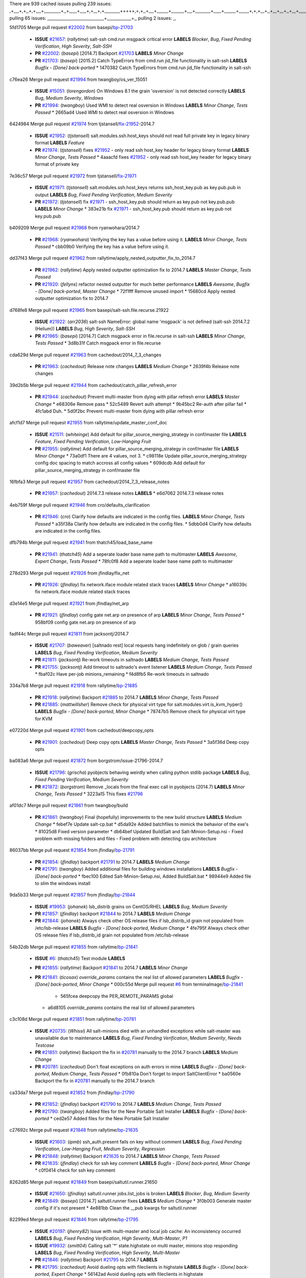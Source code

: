 There are 939 cached issues
pulling 239 issues:
,+,,,,+,+,,+,+,,,,+,,,,,,,,,,,,,+,,+,,,,,,+,,,,,+,+,,,+,+,,,,,,,,,,,,+++++,+,+,,+,,,,+,,,,,,,,,+,,,,,,,,,,+,,,,+,,,,,,,,,,,,+,,,,,,+,,,,,,,,,+,,,,,,,,+,+,+,,,+,,+,,,+,,,+,,+,,,+,,,,,,,,,,,+,+,+,,,,,+,,+,,,+,,,,,,+,+,,,,,++,,+,+,+,,,+,,,+,+,,+,+,+,,,,,+,,,,,,,,+,,,,+,+,,,+,,,,,,,,,,,,,,,,,+,,+,,+,,,,,+,,
pulling 65 issues:
,,,,,,,,,,,,,,,,,,,,,,,,,,,,,,,,,,,,,,,,,,,,+,,,,,,,,,,,,,,,,,,,+,,
pulling 2 issues:
,,

5fd1705 Merge pull request `#22002`_ from basepi/`bp-21703`_

  - **ISSUE** `#21657`_: (*rallytime*) salt-ssh cmd.run msgpack critical error **LABELS** *Blocker*, *Bug*, *Fixed Pending Verification*, *High Severity*, *Salt-SSH*
  - **PR** `#22002`_: (*basepi*) [2014.7] Backport `#21703`_ **LABELS** *Minor Change*
  - **PR** `#21703`_: (*basepi*) [2015.2] Catch TypeErrors from cmd.run jid_file functionality in salt-ssh **LABELS** *Bugfix - [Done] back-ported*
    * 1470382 Catch TypeErrors from cmd.run jid_file functionality in salt-ssh

c76ea26 Merge pull request `#21994`_ from twangboy/os_ver_15051

  - **ISSUE** `#15051`_: (*lorengordon*) On Windows 8.1 the grain 'osversion' is not detected correctly **LABELS** *Bug*, *Medium Severity*, *Windows*
  - **PR** `#21994`_: (*twangboy*) Used WMI to detect real osversion in Windows **LABELS** *Minor Change*, *Tests Passed*
    * 2665ad4 Used WMI to detect real osversion in Windows

6424984 Merge pull request `#21974`_ from tjstansell/`fix-21952`_-2014.7

  - **ISSUE** `#21952`_: (*tjstansell*) salt.modules.ssh.host_keys should not read full private key in legacy binary format **LABELS** *Feature*
  - **PR** `#21974`_: (*tjstansell*) fixes `#21952`_ - only read ssh host_key header for legacy binary format **LABELS** *Minor Change*, *Tests Passed*
    * 4aaacfd fixes `#21952`_ - only read ssh host_key header for legacy binary format of private key

7e36c57 Merge pull request `#21972`_ from tjstansell/`fix-21971`_

  - **ISSUE** `#21971`_: (*tjstansell*) salt.modules.ssh.host_keys returns ssh_host_key.pub as key.pub.pub in output **LABELS** *Bug*, *Fixed Pending Verification*, *Medium Severity*
  - **PR** `#21972`_: (*tjstansell*) fix `#21971`_ - ssh_host_key.pub should return as key.pub not key.pub.pub **LABELS** *Minor Change*
    * 383e21b fix `#21971`_ - ssh_host_key.pub should return as key.pub not key.pub.pub

b409209 Merge pull request `#21968`_ from ryanwohara/2014.7

  - **PR** `#21968`_: (*ryanwohara*) Verifying the key has a value before using it. **LABELS** *Minor Change*, *Tests Passed*
    * cbb09b0 Verifying the key has a value before using it.

dd37f43 Merge pull request `#21962`_ from rallytime/apply_nested_outputter_fix_to_2014.7

  - **PR** `#21962`_: (*rallytime*) Apply nested outputter optimization fix to 2014.7 **LABELS** *Master Change*, *Tests Passed*
  - **PR** `#21920`_: (*fellyns*) refactor nested outputter for much better performance **LABELS** *Awesome*, *Bugfix - [Done] back-ported*, *Master Change*
    * 72f1fff Remove unused import
    * 15680cd Apply nested outputter optimization fix to 2014.7

d768fe8 Merge pull request `#21965`_ from basepi/salt-ssh.file.recurse.21922

  - **ISSUE** `#21922`_: (*arr2036*) salt-ssh NameError: global name 'msgpack' is not defined (salt-ssh 2014.7.2 (Helium)) **LABELS** *Bug*, *High Severity*, *Salt-SSH*
  - **PR** `#21965`_: (*basepi*) [2014.7] Catch msgpack error in file.recurse in salt-ssh **LABELS** *Minor Change*, *Tests Passed*
    * 3d8b31f Catch msgpack error in file.recurse

cda629d Merge pull request `#21963`_ from cachedout/2014_7_3_changes

  - **PR** `#21963`_: (*cachedout*) Release note changes **LABELS** *Medium Change*
    * 2639f4b Release note changes

39d2b5b Merge pull request `#21944`_ from cachedout/catch_pillar_refresh_error

  - **PR** `#21944`_: (*cachedout*) Prevent multi-master from dying with pillar refresh error **LABELS** *Master Change*
    * e68306e Remove pass
    * 52c5489 Revert auth attempt
    * 9b45bc2 Re-auth after pillar fail
    * 4fc1abd Duh.
    * 5d0f2bc Prevent multi-master from dying with pillar refresh error

afcf1d7 Merge pull request `#21955`_ from rallytime/update_master_conf_doc

  - **ISSUE** `#21511`_: (*whiteinge*) Add default for pillar_source_merging_strategy in conf/master file **LABELS** *Feature*, *Fixed Pending Verification*, *Low-Hanging Fruit*
  - **PR** `#21955`_: (*rallytime*) Add default for pillar_source_merging_strategy in conf/master file **LABELS** *Minor Change*
    * 73a0df1 There are 4 values, not 3.
    * c98118e Update pillar_source_merging_strategy config doc spacing to match accross all config values
    * 609dcdb Add default for pillar_source_merging_strategy in conf/master file

16fbfa3 Merge pull request `#21957`_ from cachedout/2014_7_3_release_notes

  - **PR** `#21957`_: (*cachedout*) 2014.7.3 release notes **LABELS** 
    * e6d7062 2014.7.3 release notes

4eb759f Merge pull request `#21946`_ from cro/defaults_clarification

  - **PR** `#21946`_: (*cro*) Clarify how defaults are indicated in the config files. **LABELS** *Minor Change*, *Tests Passed*
    * a35f38a Clarify how defaults are indicated in the config files.
    * 5dbb0d4 Clarify how defaults are indicated in the config files.

dfb794b Merge pull request `#21941`_ from thatch45/load_base_name

  - **PR** `#21941`_: (*thatch45*) Add a seperate loader base name path to multimaster **LABELS** *Awesome*, *Expert Change*, *Tests Passed*
    * 78fc0f8 Add a seperate loader base name path to multimaster

278d293 Merge pull request `#21926`_ from jfindlay/fix_net

  - **PR** `#21926`_: (*jfindlay*) fix network.iface module related stack traces **LABELS** *Minor Change*
    * a16039c fix network.iface module related stack traces

d3e14e5 Merge pull request `#21921`_ from jfindlay/net_arp

  - **PR** `#21921`_: (*jfindlay*) config gate net.arp on presence of arp **LABELS** *Minor Change*, *Tests Passed*
    * 958bf09 config gate net.arp on presence of arp

fadf44c Merge pull request `#21811`_ from jacksontj/2014.7

  - **ISSUE** `#21707`_: (*baweaver*) [saltnado rest] local requests hang indefinitely on glob / grain queries **LABELS** *Bug*, *Fixed Pending Verification*, *Medium Severity*
  - **PR** `#21811`_: (*jacksontj*) Re-work timeouts in saltnado **LABELS** *Medium Change*, *Tests Passed*
  - **PR** `#21755`_: (*jacksontj*) Add timeout to saltnado's event listener **LABELS** *Medium Change*, *Tests Passed*
    * fbaf02c Have per-job minions_remaining
    * f4d8fb5 Re-work timeouts in saltnado

334a7b8 Merge pull request `#21918`_ from rallytime/`bp-21885`_

  - **PR** `#21918`_: (*rallytime*) Backport `#21885`_ to 2014.7 **LABELS** *Minor Change*, *Tests Passed*
  - **PR** `#21885`_: (*mattwillsher*) Remove check for physical virt type for salt.modules.virt.is_kvm_hyper() **LABELS** *Bugfix - [Done] back-ported*, *Minor Change*
    * 78747b5 Remove check for physical virt type for KVM

e07220d Merge pull request `#21901`_ from cachedout/deepcopy_opts

  - **PR** `#21901`_: (*cachedout*) Deep copy opts **LABELS** *Master Change*, *Tests Passed*
    * 3a5f36d Deep copy opts

ba083a6 Merge pull request `#21872`_ from borgstrom/issue-21796-2014.7

  - **ISSUE** `#21796`_: (*grischa*) pyobjects behaving weirdly when calling python stdlib package **LABELS** *Bug*, *Fixed Pending Verification*, *Medium Severity*
  - **PR** `#21872`_: (*borgstrom*) Remove _locals from the final exec call in pyobjects (2014.7) **LABELS** *Minor Change*, *Tests Passed*
    * 3223a15 This fixes `#21796`_

af01dc7 Merge pull request `#21861`_ from twangboy/build

  - **PR** `#21861`_: (*twangboy*) Final (hopefully) improvements to the new build structure **LABELS** *Medium Change*
    * febef7e Update salt-cp.bat
    * d5da92e Added batchfiles to mimick the behavior of the exe's
    * 81025d8 Fixed version parameter
    * db64bef Updated BuildSalt and Salt-Minion-Setup.nsi - Fixed problem with missing folders and files - Fixed problem with detecting cpu architecture

86037bb Merge pull request `#21854`_ from jfindlay/`bp-21791`_

  - **PR** `#21854`_: (*jfindlay*) backport `#21791`_ to 2014.7 **LABELS** *Medium Change*
  - **PR** `#21791`_: (*twangboy*) Added additional files for building windows installations **LABELS** *Bugfix - [Done] back-ported*
    * fbec100 Edited Salt-Minion-Setup.nsi, Added BuildSalt.bat
    * 98944e9 Added file to slim the windows install

9da5b33 Merge pull request `#21857`_ from jfindlay/`bp-21844`_

  - **ISSUE** `#19953`_: (*johanek*) lsb_distrib grains on CentOS/RHEL **LABELS** *Bug*, *Medium Severity*
  - **PR** `#21857`_: (*jfindlay*) backport `#21844`_ to 2014.7 **LABELS** *Medium Change*
  - **PR** `#21844`_: (*johanek*) Always check other OS release files if lsb_distrib_id grain not populated from /etc/lsb-release **LABELS** *Bugfix - [Done] back-ported*, *Medium Change*
    * 4fe795f Always check other OS release files if lsb_distrib_id grain not populated from /etc/lsb-release

54b32db Merge pull request `#21855`_ from rallytime/`bp-21841`_

  - **ISSUE** `#6`_: (*thatch45*) Test module **LABELS** 
  - **PR** `#21855`_: (*rallytime*) Backport `#21841`_ to 2014.7 **LABELS** *Minor Change*
  - **PR** `#21841`_: (*ticosax*) `override_params` contains the real list of allowed parameters **LABELS** *Bugfix - [Done] back-ported*, *Minor Change*
    * 000c55d Merge pull request `#6`_ from terminalmage/`bp-21841`_
      * 565fcea deepcopy the PER_REMOTE_PARAMS global
    * a6d8105 `override_params` contains the real list of allowed parameters

c3c108d Merge pull request `#21851`_ from rallytime/`bp-20781`_

  - **ISSUE** `#20735`_: (*Whissi*) All salt-minions died with an unhandled exceptions while salt-master was unavailable due to maintenance **LABELS** *Bug*, *Fixed Pending Verification*, *Medium Severity*, *Needs Testcase*
  - **PR** `#21851`_: (*rallytime*) Backport the fix in `#20781`_ manually to the 2014.7 branch **LABELS** *Medium Change*
  - **PR** `#20781`_: (*cachedout*) Don't float exceptions on auth errors in mine **LABELS** *Bugfix - [Done] back-ported*, *Medium Change*, *Tests Passed*
    * 0fb810a Don't forget to import SaltClientError
    * ba0560e Backport the fix in `#20781`_ manually to the 2014.7 branch

ca33da7 Merge pull request `#21852`_ from jfindlay/`bp-21790`_

  - **PR** `#21852`_: (*jfindlay*) backport `#21790`_ to 2014.7 **LABELS** *Medium Change*, *Tests Passed*
  - **PR** `#21790`_: (*twangboy*) Added files for the New Portable Salt Installer **LABELS** *Bugfix - [Done] back-ported*
    * ced2e57 Added files for the New Portable Salt Installer

c27692c Merge pull request `#21848`_ from rallytime/`bp-21635`_

  - **ISSUE** `#21603`_: (*ipmb*) ssh_auth.present fails on key without comment **LABELS** *Bug*, *Fixed Pending Verification*, *Low-Hanging Fruit*, *Medium Severity*, *Regression*
  - **PR** `#21848`_: (*rallytime*) Backport `#21635`_ to 2014.7 **LABELS** *Minor Change*, *Tests Passed*
  - **PR** `#21635`_: (*jfindlay*) check for ssh key comment **LABELS** *Bugfix - [Done] back-ported*, *Minor Change*
    * c0f0414 check for ssh key comment

8262d85 Merge pull request `#21849`_ from basepi/saltutil.runner.21650

  - **ISSUE** `#21650`_: (*jfindlay*) saltutil.runner jobs.list_jobs is broken **LABELS** *Blocker*, *Bug*, *Medium Severity*
  - **PR** `#21849`_: (*basepi*) [2014.7] saltutil.runner fixes **LABELS** *Medium Change*
    * 3f0b003 Generate master config if it's not present
    * 4e881bb Clean the __pub kwargs for saltutil.runner

82299ed Merge pull request `#21846`_ from rallytime/`bp-21795`_

  - **ISSUE** `#20197`_: (*jhenry82*) Issue with multi-master and local job cache: An inconsistency occurred **LABELS** *Bug*, *Fixed Pending Verification*, *High Severity*, *Multi-Master*, *P1*
  - **ISSUE** `#19932`_: (*smitt04*) Calling salt '*' state.highstate on multi master, minions stop responding **LABELS** *Bug*, *Fixed Pending Verification*, *High Severity*, *Multi-Master*
  - **PR** `#21846`_: (*rallytime*) Backport `#21795`_ to 2014.7 **LABELS** 
  - **PR** `#21795`_: (*cachedout*) Avoid dueling opts with fileclients in highstate **LABELS** *Bugfix - [Done] back-ported*, *Expert Change*
    * 56142ad Avoid dueling opts with fileclients in highstate

c1ef044 Merge pull request `#21847`_ from rallytime/`bp-21832`_

  - **ISSUE** `#20197`_: (*jhenry82*) Issue with multi-master and local job cache: An inconsistency occurred **LABELS** *Bug*, *Fixed Pending Verification*, *High Severity*, *Multi-Master*, *P1*
  - **ISSUE** `#19932`_: (*smitt04*) Calling salt '*' state.highstate on multi master, minions stop responding **LABELS** *Bug*, *Fixed Pending Verification*, *High Severity*, *Multi-Master*
  - **ISSUE** `#13944`_: (*basepi*) Multi-master minion not failing over properly for state runs **LABELS** *Bug*, *Fixed Pending Verification*, *High Severity*, *Multi-Master*
  - **PR** `#21847`_: (*rallytime*) Backport `#21832`_ to 2014.7 **LABELS** 
  - **PR** `#21832`_: (*cachedout*) Revert regression caused by `#15848`_ **LABELS** *Bugfix - [Done] back-ported*
  - **PR** `#15848`_: (*cachedout*) Re-inject opts into modules under multi-master mode. **LABELS** *Bugfix - [Done] back-ported*
    * 3782251 Revert regression caused by `#15848`_

fd3623d Merge pull request `#21826`_ from jfindlay/file_error

  - **ISSUE** `#21774`_: (*Xiol*) "Failed to commit change, permission error" when using file.managed with check_cmd  **LABELS** *Bug*, *Medium Severity*, *P2*
  - **PR** `#21826`_: (*jfindlay*) propagate original IOError message through file.manage_file **LABELS** *Minor Change*, *Tests Passed*
    * ddbe16e propagate original IOError message through file.manage_file

5292f5d Merge pull request `#21828`_ from basepi/append_21818

  - **ISSUE** `#21495`_: (*UtahDave*) Syndic not passing up lower level jobs to the higher master's job cache **LABELS** *Blocker*, *Feature*, *Fixed Pending Verification*
  - **PR** `#21828`_: (*basepi*) [2014.7] Append `#21818`_ **LABELS** 
  - **PR** `#21818`_: (*basepi*) [2014.7] Backport `#21781`_ to 2014.7 **LABELS** *Medium Change*, *Tests Passed*
  - **PR** `#21781`_: (*basepi*) [2015.2] Fix syndic pushing load to master of masters **LABELS** *Bugfix - [Done] back-ported*
    * 417e2ab Stupid backport didn't get this

f20cfb6 Merge pull request `#21821`_ from basepi/`bp-21813`_

  - **PR** `#21821`_: (*basepi*) [2014.7] Backport `#21813`_ to 2014.7 **LABELS** *Master Change*, *Tests Passed*
  - **PR** `#21813`_: (*basepi*) [2015.2] Syndic should only forward load once per job **LABELS** *Bugfix - [Done] back-ported*, *Medium Change*
    * 06c3cf8 Make changes in both MultiSyndic and Syndic
    * 07c354b Rearrange a little
    * 9cd3438 Gate the correct function call. *facepalm*
    * e7258ff Add another comment
    * 30f9d08 Pop oldest jid if we hit the jid_forward_cache_hwm
    * 46c0973 Add syndic_jid_forward_cache_hwm configuration
    * 36192e3 Fix Syndic to only forward unforwarded loads

f92fd17 Merge pull request `#21822`_ from basepi/`bp-21820`_

  - **PR** `#21822`_: (*basepi*) [2014.7] Backport `#21820`_ to 2014.7 **LABELS** 
  - **PR** `#21820`_: (*basepi*) [2015.2] syndic load fix **LABELS** *Bugfix - [Done] back-ported*
    * 3870c66 Pass in the load you just checked for

737ebb4 Merge pull request `#21818`_ from basepi/`bp-21781`_

  - **ISSUE** `#21495`_: (*UtahDave*) Syndic not passing up lower level jobs to the higher master's job cache **LABELS** *Blocker*, *Feature*, *Fixed Pending Verification*
  - **PR** `#21818`_: (*basepi*) [2014.7] Backport `#21781`_ to 2014.7 **LABELS** *Medium Change*, *Tests Passed*
  - **PR** `#21781`_: (*basepi*) [2015.2] Fix syndic pushing load to master of masters **LABELS** *Bugfix - [Done] back-ported*
    * e386db2 Update syndic_config test for new cachedir
    * 8d406c1 Fix syndic to get the load for __load__, not the jid
    * d40b387 Fix syndic to use master cachedir

c09b737 Merge pull request `#21786`_ from rallytime/`bp-21739`_

  - **PR** `#21786`_: (*rallytime*) Backport `#21739`_ to 2014.7 **LABELS** *Medium Change*
  - **PR** `#21739`_: (*ticosax*) If there no containers in the response it does not mean the command failed. **LABELS** *Bugfix - [Done] back-ported*, *Medium Change*
    * eddef00 If there no containers in the response it does not mean the command failed.

e7222c0 Merge pull request `#21785`_ from rallytime/`bp-21738`_

  - **PR** `#21785`_: (*rallytime*) Backport `#21738`_ to 2014.7 **LABELS** *Minor Change*, *Tests Passed*
  - **PR** `#21738`_: (*ticosax*) transmit socket parameter for inner function calls **LABELS** *Bugfix - [Done] back-ported*, *Minor Change*
    * 14b367e transmit socket parameter for inner function calls

efe7d09 Merge pull request `#21780`_ from cachedout/syndic_client_2014_7

  - **ISSUE** `#19864`_: (*claudiupopescu*) Salt syndic architecture is slow **LABELS** *Bug*, *Fixed Pending Verification*, *High Severity*
  - **PR** `#21780`_: (*cachedout*) Backport `#21775`_ to 2014.7 **LABELS** *Medium Change*
  - **PR** `#21775`_: (*cachedout*) Syndic client **LABELS** *Bugfix - [Done] back-ported*, *Medium Change*
  - **PR** `#21175`_: (*UtahDave*) Cherry pick twilio beacon from develop to 2015.2 **LABELS** 
    * 36841bd Backport `#21175`_ to 2014.7

0c6b3e5 Merge pull request `#21782`_ from rallytime/syndic_doc_fix

  - **ISSUE** `#19864`_: (*claudiupopescu*) Salt syndic architecture is slow **LABELS** *Bug*, *Fixed Pending Verification*, *High Severity*
  - **PR** `#21782`_: (*rallytime*) Update syndic documentation **LABELS** 
    * f56cdd5 Update syndic documentation

55a35c8 Merge pull request `#21755`_ from jacksontj/2014.7

  - **ISSUE** `#21707`_: (*baweaver*) [saltnado rest] local requests hang indefinitely on glob / grain queries **LABELS** *Bug*, *Fixed Pending Verification*, *Medium Severity*
  - **PR** `#21755`_: (*jacksontj*) Add timeout to saltnado's event listener **LABELS** *Medium Change*, *Tests Passed*
    * a95f812 Cleanup merge
    * 70155dd Massive speedup to saltnado
    * 234d02b Add timeout to saltnado's event listener

26689da Merge pull request `#21757`_ from jfindlay/tar_tests

  - **PR** `#21757`_: (*jfindlay*) Tar tests **LABELS** *Medium Change*, *Tests Passed*
    * 5f143ec unit tests for states.archive.extracted tar opts
    * f2fe1b9 add positional arguments in order within longopts
    * 53c9d48 fix typo

49d972d Merge pull request `#21743`_ from jfindlay/eauth_group_test

  - **ISSUE** `#17380`_: (*UtahDave*) external auth group support not working with pam **LABELS** *Bug*, *Critical*, *Fixed Pending Verification*
  - **PR** `#21743`_: (*jfindlay*) add eauth pam group tests **LABELS** *Medium Change*, *Tests Passed*
    * f735f0b add eauth pam group tests

4406974 Merge pull request `#21734`_ from MrMarvin/fix/issue_19405_debian_ip_interfaces_parsing

  - **ISSUE** `#19405`_: (*numkem*) Network bridging under ubuntu fails with KeyError **LABELS** *Bug*, *Medium Severity*
  - **PR** `#21734`_: (*MrMarvin*) "fixes" bug when parsing interfaces **LABELS** *Minor Change*
    * d8892fd fixes PEP8 W601  and E713- thanks linting test
    * f43f8c4 "fixes" bug when parsing interfaces

493a97c Merge pull request `#21701`_ from rvstaveren/fix_ldap_group_handling_2014_7

  - **ISSUE** `#21661`_: (*rvstaveren*) membership logic in salt/auth/ldap.py bug **LABELS** *Bug*, *Core*, *Fixed Pending Verification*, *High Severity*, *P3*
  - **PR** `#21701`_: (*rvstaveren*) Fix ldap group handling for 2014.7 **LABELS** *Minor Change*
    * 6e51093 username doesn't necessarily need to be in slot 0

2e5cdb1 Merge pull request `#21711`_ from rallytime/`bp-21676`_

  - **PR** `#21711`_: (*rallytime*) Backport `#21676`_ to 2014.7 **LABELS** *Minor Change*, *Tests Passed*
  - **PR** `#21676`_: (*aneeshusa*) Add error messages when missing setting_name param. **LABELS** *Bugfix - [Done] back-ported*, *Minor Change*
    * 01f90d5 Add error messages when missing setting_name param.

0225463 Merge pull request `#21708`_ from rallytime/`bp-21666`_

  - **ISSUE** `#20317`_: (*joshdover*) RVM is not a function for gem state **LABELS** *Bug*, *Fixed Pending Verification*, *Medium Severity*
  - **ISSUE** `#6815`_: (*davepeck*) salt.modules.gem.install ignores ruby parameter if rvm is installed locally and runas is provided **LABELS** *Bug*, *Fixed Pending Verification*, *Low Severity*
  - **PR** `#21708`_: (*rallytime*) Backport `#21666`_ to 2014.7 **LABELS** *Minor Change*
  - **PR** `#21666`_: (*ahus1*) RVM doesn't install as non-root, gems don't install for RVM **LABELS** *Bugfix - [Done] back-ported*, *Minor Change*
    * 5f11f7b added tests to ensure commands are created accordingly (without additional single quotes)
    * 5f48e55 separate command from arguments to avoid problems when adding quotes

8a12fbb Merge pull request `#21630`_ from UtahDave/fix_syndic

  - **PR** `#21630`_: (*UtahDave*) WORK IN PROGRESS - Fix syndic **LABELS** *Minor Change*, *Pending Discussion*
    * ad1768c make sure arg, tgt, and tgt_type are passed thru
    * 3611658 pass thru fun and fun_args if they exist

0fc61de Merge pull request `#21677`_ from aneeshusa/check-http-response-status-2014.7

  - **ISSUE** `#21625`_: (*SaltwaterC*) file.managed for HTTP source doesn't use the HTTP status code **LABELS** *Bug*, *Fixed Pending Verification*, *Medium Severity*
  - **PR** `#21677`_: (*aneeshusa*) Check response status when using fileclient.get_url. **LABELS** *Minor Change*, *Tests Passed*
    * 58a1afc Check response status when using fileclient.get_url.

2767409 Merge pull request `#21658`_ from rvstaveren/fix_eauth_in_batch_2014_7

  - **PR** `#21658`_: (*rvstaveren*) enable eauth during cli batch operations **LABELS** *Minor Change*
    * 58eacc0 Merge branch 'fix_eauth_in_batch_2014_7' of https://github.com/rvstaveren/salt into fix_eauth_in_batch_2014_7
      * 237d85d enable eauth during cli batch operations
    * 3939799 enable eauth during cli batch operations

dd130a7 Merge pull request `#21648`_ from tjstansell/fix-rh_ip-stp

  - **ISSUE** `#21628`_: (*tjstansell*) rh_ip support for STP (spanning tree protocol) **LABELS** *Bug*, *Medium Severity*
  - **PR** `#21648`_: (*tjstansell*) fix `#21628`_: support STP option in rh_ip to enable/disable spanning tree **LABELS** *Minor Change*
    * 317f627 fix `#21628`_: brctl accepts either "on" or "yes" to enable STP, otherwise it disables it, so using the existing loop to force the value to either "yes" or "no".

a8e8cb9 Merge pull request `#21636`_ from basepi/salt-ssh.msgpack.gate.21226

  - **ISSUE** `#21226`_: (*jcftang*) salt-ssh:  Unable to import msgpack or msgpack_pure python modules **LABELS** *Bug*, *Confirmed*, *Fixed Pending Verification*, *High Severity*, *Regression*, *Salt-SSH*
  - **PR** `#21636`_: (*basepi*) Gate salt.utils.cloud (imports msgpack) in config.py for salt-ssh **LABELS** *Minor Change*, *Tests Passed*
    * 3ef09d3 Gate salt.utils.cloud (imports msgpack) in config.py for salt-ssh

52e3901 Merge pull request `#21626`_ from rallytime/`bp-21622`_

  - **ISSUE** `#21423`_: (*roflmao*) Function file.managed is run everytime on user = number **LABELS** *Bug*, *Fixed Pending Verification*, *Low-Hanging Fruit*, *Medium Severity*
  - **PR** `#21626`_: (*rallytime*) Backport `#21622`_ to 2014.7 **LABELS** *Minor Change*
  - **PR** `#21622`_: (*aneeshusa*) Teach file.check_perms to handle uids and gids. **LABELS** *Bugfix - [Done] back-ported*, *Minor Change*, *Tests Passed*
    * b28dba2 Teach file.check_perms to handle uids and gids.

1b6e14c Merge pull request `#21645`_ from rallytime/set_password_linode

  - **PR** `#21645`_: (*rallytime*) Set the vm_ password before calling salt.utils.bootstrap **LABELS** 
    * 843a7ee Set the vm_ password before calling salt.utils.bootstrap

3407360 Merge pull request `#21637`_ from highlyunavailable/increase_boto_route53_timeout

  - **PR** `#21637`_: (*highlyunavailable*) Increase the timeout of boto route53 module **LABELS** *Minor Change*, *Tests Passed*
    * 2a7c563 Increase the timeout of boto route53 application

2db9f68 Merge pull request `#21632`_ from rallytime/linode_doc_update

  - **PR** `#21632`_: (*rallytime*) Add minimum version dependency for linode-python in docs **LABELS** 
    * 01c8f94 Add minimum version dependency for linode-python in docs

cfd8173 Merge pull request `#21631`_ from cro/remove_linodepy

  - **PR** `#21631`_: (*cro*) Remove linodepy.py in favor of linode.py. **LABELS** 
    * 47a9459 Remove linodepy.py in favor of linode.py

74b9ec2 Merge pull request `#21621`_ from tjstansell/`fix-21620`_

  - **ISSUE** `#21620`_: (*tjstansell*) rh_ip templates cannot set DELAY=0 **LABELS** *Bug*, *Fixed Pending Verification*, *Medium Severity*
  - **PR** `#21621`_: (*tjstansell*) fixed `#21620`_ so delay: 0 works correctly for network.managed interfaces **LABELS** *Minor Change*, *Tests Passed*
    * bb63049 fixed `#21620`_ so delay: 0 works correctly for network.managed interfaces

eb12f11 Merge pull request `#21605`_ from highlyunavailable/tar_args

  - **ISSUE** `#20795`_: (*Bilge*) archive.extracted tar_options does not support long options or non-option parameters **LABELS** *Bug*, *Fixed Pending Verification*, *Medium Severity*, *Regression*
  - **PR** `#21605`_: (*highlyunavailable*) Fix tar state options **LABELS** *Medium Change*, *Tests Passed*
    * 133318f Fix tar state options

dc4e90f Merge pull request `#21593`_ from jfindlay/deb_ip_mode

  - **PR** `#21593`_: (*jfindlay*) add 802.3ad to debian_ip tunnel modes **LABELS** *Minor Change*
  - **PR** `#21239`_: (*mnguyen1289*) IPV4 mode should accept all modes **LABELS** *Minor Change*
    * 01d6056 add 802.3ad to debian_ip tunnel modes

14efe70 Merge pull request `#21600`_ from eliasp/2014.7-salt.modules.win_ntp-parsing-NtpServer

  - **PR** `#21600`_: (*eliasp*) Fix parsing of NTP servers on Windows. **LABELS** *Minor Change*
    * 60675de Fix parsing of NTP servers on Windows.

4d958f8 Merge pull request `#21544`_ from RobertFach/`fix-21543`_-blockdev-tune-issue

  - **ISSUE** `#21543`_: (*RobertFach*) module blockdev.tune broken 2014.7.x /develop **LABELS** *Bug*, *Medium Severity*
  - **PR** `#21544`_: (*RobertFach*) fix blockdev.tune issue, where blockdev.tune doesn't report changes for ... **LABELS** *Minor Change*, *Tests Passed*
    * a8873d0 fixed pylint issue with comparison to True

d4f419a Merge pull request `#21587`_ from RobertFach/`fix-21546`_-blockdev-tune-state-change-issue

  - **ISSUE** `#21546`_: (*RobertFach*) state change detection for blockdev.tune broken 2014.7.x /develop **LABELS** *Bug*, *Medium Severity*
  - **ISSUE** `#21543`_: (*RobertFach*) module blockdev.tune broken 2014.7.x /develop **LABELS** *Bug*, *Medium Severity*
  - **PR** `#21587`_: (*RobertFach*) Fix 21546 blockdev tune state change issue **LABELS** *Minor Change*
    * f89f23c fixing pylint issues, sorry
    * c204815 made blockdev.tune state change detection output pretty
    * 5c526b2 added change detection for block device tune, reformatting
    * 0bced7a added change detection for block device tune
    * 370bf52 Merge branch '`fix-21543`_-blockdev-tune-issue' into `fix-21546`_-blockdev-tune-state-change-issue
    * d29bb2f fix blockdev.tune issue, where blockdev.tune doesn't report changes for read-write option and where it didn't translate boolean options properly, causing the underlying blockdev call to fail

208b269 Merge pull request `#21568`_ from jfindlay/setup_attrs

  - **ISSUE** `#21522`_: (*Diaoul*) python setup.py -V crashes **LABELS** *Bug*, *Fixed Pending Verification*, *High Severity*
  - **PR** `#21568`_: (*jfindlay*) Don't obfuscate internal distutils attributes **LABELS** *Medium Change*, *Tests Passed*
  - **PR** `#21559`_: (*s0undt3ch*) Don't obfuscate the internal version attribute **LABELS** *Medium Change*, *Tests Passed*
    * e6f8ea3 Don't obfuscate internal distutils attributes

f3ec86f Merge pull request `#21514`_ from rallytime/manually_backport_21489

  - **ISSUE** `#20787`_: (*pruiz*) pillar_source_merging_strategy: smart not working when using more than one renderer at shebang line **LABELS** *Bug*, *Fixed Pending Verification*, *Medium Severity*
  - **PR** `#21514`_: (*rallytime*) Apply fix from `#21489`_ to the 2014.7 branch **LABELS** *Minor Change*, *Tests Passed*
  - **PR** `#21489`_: (*pruiz*) Fix `#20787`_: YamlEx pillar merging fails when using gpg (even if pillar_source_merging_strategy is set to aggregate) **LABELS** *Bugfix - [Done] back-ported*, *Minor Change*
    * ee159ff Apply fix from `#21489`_ to the 2014.7 branch

44df93d Merge pull request `#21562`_ from cro/`bp-21283`_

  - **ISSUE** `#20932`_: (*dtoubelis*) Exception when calling create method on openstack cloud provider from reactor sls **LABELS** *Bug*, *Medium Severity*, *Salt-Cloud*
  - **PR** `#21562`_: (*cro*) Backport 21283 from develop. **LABELS** *Master Change*, *Tests Passed*
  - **PR** `#21283`_: (*gtmanfred*) Fix openstack cloud driver to work with only bootstrapping **LABELS** *Bugfix - [Done] back-ported*, *Master Change*
    * 470bc06 remove extra log.debug
    * f049fe8 change deafult for kwargs
    * 739935c pass kwargs so that fixed networks can be set
    * fdcd4a0 split out setting up networks
    * 1270a2b need to use data for changing password
    * 4b417f7 use ex_set_password
    * 8d34dcd use ex_get_node_details if instance_id is specified

4873382 Merge pull request `#21487`_ from rallytime/`bp-21469`_

  - **ISSUE** `#20198`_: (*jcftang*) virt.get_graphics, virt.get_nics are broken, in turn breaking other things **LABELS** *Bug*, *Fixed Pending Verification*, *High Severity*
  - **PR** `#21487`_: (*rallytime*) Backport `#21469`_ to 2014.7 **LABELS** *Minor Change*
  - **PR** `#21469`_: (*vdesjardins*) fixes `#20198`_: virt.get_graphics and virt.get_nics calls in module virt **LABELS** *Bugfix - [Done] back-ported*, *Minor Change*
    * e4b33ef Move minidom import out of try block
    * aef0d95 fix pylint error in virt module.
    * d529390 fixes `#20198`_: virt.get_graphics and virt.get_nics calls in module virt

979ed66 Merge pull request `#21559`_ from s0undt3ch/hotfix/issues-21522

  - **ISSUE** `#21522`_: (*Diaoul*) python setup.py -V crashes **LABELS** *Bug*, *Fixed Pending Verification*, *High Severity*
  - **PR** `#21559`_: (*s0undt3ch*) Don't obfuscate the internal version attribute **LABELS** *Medium Change*, *Tests Passed*
    * e5a7158 Don't obfuscate the internal version attribute

70608d8 Merge pull request `#21557`_ from s0undt3ch/2014.7

  - **ISSUE** `#555`_: (*syphernl*) Allow states to be called via wildcard **LABELS** 
  - **PR** `#21557`_: (*s0undt3ch*) [2014.7] Update the bootstrap script to latest stable, v2015.03.15 **LABELS** *Minor Change*, *Tests Passed*
    * 397f45e Update the bootstrap script to latest stable, v2015.03.15

0d278a4 Merge pull request `#21523`_ from jfindlay/`bp-21481`_

  - **ISSUE** `#21057`_: (*freimer*) Windows saltutil.kill_job **LABELS** *Bug*, *Duplicate*, *Fixed Pending Verification*, *High Severity*, *Windows*
  - **PR** `#21523`_: (*jfindlay*) backport `#21481`_ to 2014.7 **LABELS** *Minor Change*, *Tests Passed*
  - **PR** `#21481`_: (*opdude*) Fixed an error with SIGKILL on windows **LABELS** *Bugfix - [Done] back-ported*, *Minor Change*, *Tests Passed*
  - **PR** `#21244`_: (*freimer*) Fix for Python without a signal.SIGKILL (Win32) **LABELS** *Medium Change*, *Tests Passed*
    * 08bd476 Fixed an error with SIGKILL on windows

2fa4189 Merge pull request `#21555`_ from xclusv/2014.7-`fix-21491`_

  - **ISSUE** `#21491`_: (*martin-helmich*) composer.installed should not always "return True" when composer.lock is present **LABELS** *Bug*, *Fixed Pending Verification*, *High Severity*, *P2*, *State Module*
  - **PR** `#21555`_: (*ross-p*) Fix for issue `#21491`_ **LABELS** *Medium Change*
  - **PR** `#21553`_: (*ross-p*) Fix for issue `#21491`_ (composer install should always run) **LABELS** *Bugfix - [Done] back-ported*, *Medium Change*
    * d473408 composer.install module does not support always_check, only the state does.  Removing the test on the module.
    * ee1a8d7 Fix lint issue.
    * 3f3218d Fix for issue `#21491`_

8cd4849 Merge pull request `#21564`_ from eliasp/patch-1

  - **PR** `#21564`_: (*eliasp*) Typo (rendered → renderer) **LABELS** 
    * bc9a30b Typo (rendered â renderer)

a531ab0 Merge pull request `#21551`_ from robgott/fix-s3.head-returning-none

  - **PR** `#21551`_: (*robgott*) updated s3.query function to return headers for successful requests **LABELS** 
    * 8999148 updated s3.query function to return headers array for successful requests fixes issue with s3.head returning None for files that exist

0eb66a3 Merge pull request `#21162`_ from cro/linode-python-driver2

  - **PR** `#21162`_: (*cro*) Update linode salt-cloud driver to support using either linode-python or apache-libcloud **LABELS** *Expert Change*, *Tests Passed*
    * 93c5d92 AGH. LINT.
    * b3ff3ab More lint.
    * f525425 Fix typo.
    * 780c07b Fix lint.
    * d19937e Add docs for linode cloud driver
    * f87cb72 Update linode salt-cloud driver to support using either linode-python or apache-libcloud

3012e98 Merge pull request `#21536`_ from eliasp/2014.7-salt.states.win_update.py-typo

  - **PR** `#21536`_: (*eliasp*) Correct typo ('win_update.install' → 'win.update_installed'). **LABELS** 
    * 0b02396 Correct typo ('win_update.install' â 'win.update_installed').

d8f4160 Merge pull request `#21510`_ from twangboy/win_service

  - **PR** `#21510`_: (*twangboy*) Fixed disable function in win_service.py to actually disable service **LABELS** *Minor Change*
    * ed1b7dd Fixed disable function in win_service.py to actually disable service

1c31dbf Merge pull request `#21497`_ from xclusv/2014.7-fix-php-composer

  - **ISSUE** `#21349`_: (*ross-p*) Salt composer state now broken due to apparent change in PHP Composer's output **LABELS** *Bug*, *Medium Severity*
  - **PR** `#21497`_: (*ross-p*) Backport of PR `#21358`_ to 2014.7 **LABELS** *Master Change*, *Tests Passed*
  - **PR** `#21358`_: (*ross-p*) Fix composer, issue `#21349`_ **LABELS** *Bugfix - [Done] back-ported*
    * 8083cf5 Backport of PR `#21358`_ to 2014.7

f6f6afe Merge pull request `#21488`_ from jacobhammons/2014.7

  - **PR** `#21488`_: (*jacobhammons*) Regenerated and updated man pages, updated release version in conf.py to... **LABELS** 
    * 921d679 Regenerated and updated man pages, updated release version in conf.py to 2014.7.2

6ac6a53 Merge pull request `#21437`_ from rallytime/`bp-21409`_

  - **PR** `#21437`_: (*rallytime*) Backport `#21409`_ to 2014.7 **LABELS** *Minor Change*, *Tests Passed*
  - **PR** `#21409`_: (*jquast*) Gracefully handle race condition of 'makedirs' **LABELS** *Bugfix - [Done] back-ported*, *Medium Change*
    * 8a65d8c Gracefully handle race condition in `makedirs'

4fb4178 Merge pull request `#21439`_ from jfindlay/no_master

  - **ISSUE** `#21301`_: (*syphernl*) Optimize error about sls missing on master if running masterless **LABELS** *Bug*, *Low Severity*
  - **PR** `#21439`_: (*jfindlay*) remove 'master' reference in error message **LABELS** *Minor Change*
    * 3456ef6 remove 'master' reference in error message

87591b3 Merge pull request `#21432`_ from eliasp/2014.7-`fix-21304`_

  - **ISSUE** `#21304`_: (*eliasp*) Failing `blkid` call in `salt.modules.disk.blkid()` isn't handled properly **LABELS** *Bug*, *Medium Severity*
  - **PR** `#21432`_: (*eliasp*) Fix `#21304`_ (backport of `#21431`_) **LABELS** *Minor Change*
    * 1ff5cc2 Fix `#21304`_

7a77375 Merge pull request `#21407`_ from freimer/issue_21405

  - **PR** `#21407`_: (*freimer*) Added status.master capability for Windows **LABELS** *Medium Change*, *ZD*
    * 03c9e70 Added status.master capability for Windows
    * fa0953c Added status.master capability for Windows

c5db184 Merge pull request `#21411`_ from terminalmage/issue20812

  - **ISSUE** `#20812`_: (*jasonrm*) Recurse failed with gitfs per-remote mountpoint and file.recurse **LABELS** *Bug*, *Medium Severity*
  - **PR** `#21411`_: (*terminalmage*) Fix file.recurse on root of gitfs/hgfs/svnfs repo **LABELS** *Master Change*, *Tests Passed*
    * cf05fd6 Fix file.recurse on root of svnfs repo
    * 346f59c Fix file.recurse on root of hgfs repo
    * 6f6f4b9 Fix file.recurse on root of gitfs repo

cd5463d Merge pull request `#21380`_ from lorengordon/service-running-logic-conflict

  - **ISSUE** `#20915`_: (*lorengordon*) Logic conflict with `changes` in service.running and service.dead? **LABELS** *Bug*, *Medium Severity*
  - **PR** `#21380`_: (*lorengordon*) Fix logic conflict with `enabled` between service.running and service.dead **LABELS** *Master Change*
    * 6e4e9d5 Streamline logic, cleanup dead code
    * 6f161a7 Re-add stateful return for service.enabled and service.disabled
    * 91f499e Eliminate `enable` logic conflict

e2f135a Merge pull request `#21395`_ from jacksontj/2014.7

  - **ISSUE** `#20494`_: (*lorengordon*) Traceback in output with `--log-level debug` on Windows **LABELS** *Bug*, *Medium Severity*, *Windows*
  - **PR** `#21395`_: (*jacksontj*) Backport fix for `#20494`_ **LABELS** *Minor Change*, *Tests Passed*
    * ff8b47c Catch case where 'return' not in opts, or other ways to get an empty returner (as it will just fail anyways)

fea6d83 Merge pull request `#21355`_ from The-Loeki/patch-1

  - **PR** `#21355`_: (*The-Loeki*) Fix for comments containing whitespaces **LABELS** 
    * bf6790b Update ssh_auth.py
    * 10089ab Fix pylint PEP8 E231, patch absent function as well
    * 6327479 Fix for comments containing whitespaces

3736c89 Merge pull request `#21373`_ from hvnsweeting/2014.7

  - **PR** `#21373`_: (*hvnsweeting*) bugfix: fix test mode in ssh_known_hosts **LABELS** 
    * 2a84598 bugfix: fix test mode in ssh_known_hosts

855d8cf Merge pull request `#21381`_ from rallytime/pylint_seven

  - **PR** `#21381`_: (*rallytime*) Pylint fix for 2014.7 branch **LABELS** *Minor Change*, *Tests Passed*
    * b9f3b79 Pylint fix for 2014.7 branch

096021b Merge pull request `#21374`_ from sivann/Issue_21218

  - **ISSUE** `#21218`_: (*sivann*) grain virtual not working for CentOS 7 in Google Compute Engine **LABELS** *Bug*, *Fixed Pending Verification*, *Low-Hanging Fruit*, *Medium Severity*
  - **PR** `#21374`_: (*sivann*) better grains.virtual through systemd-detect-virt and virt-what, fixes issue `#21218`_ **LABELS** 
    * 15c371d correct string for microsoft and vmware
    * 9d4fcdd better grains.virtual through systemd-detect-virt and virt-what, fixes issue `#21218`_

7e56552 Merge pull request `#21310`_ from devweasel/issue_21114

  - **ISSUE** `#21114`_: (*devweasel*) states.keystone fails to create user-roles for more than 1 tenant/user (or remove them) **LABELS** *Bug*, *Fixed Pending Verification*, *Medium Severity*
  - **PR** `#21310`_: (*devweasel*) Fixes for `#21114`_ **LABELS** *Master Change*, *Tests Passed*
    * 1c636ba Fixes `#21114`_ [2/2]; keystone.user_present fails to remove user-roles
    * 72b719f Fixes `#21114`_ [1/2]; keystone.user_present fails to create user-roles for more than 1 tenant/user

be4405f Merge pull request `#21346`_ from sinnerschrader/fix/2014_7_fix_ubuntu_network_bonding

  - **PR** `#21346`_: (*MrMarvin*) * fixes states.network bonding for debian **LABELS** *Minor Change*
    * fc7ee45 * fixes states.network bonding for debian

1c23c1f Merge pull request `#21360`_ from terminalmage/issue21300

  - **ISSUE** `#21300`_: (*ferricoxide*) sysctl.present dumps a traceback if driver disabled **LABELS** *Bug*, *Fixed Pending Verification*, *Medium Severity*
  - **PR** `#21360`_: (*terminalmage*) Fix traceback in sysctl.present state output **LABELS** 
    * 1322181 Fix traceback in sysctl.present state output

00323f0 Merge pull request `#21366`_ from d--j/fix-debian-ip-dns-nameservers

  - **ISSUE** `#18318`_: (*arthurlogilab*) network.managed removes comments and some options in /etc/network/interfaces **LABELS** *Bug*, *Medium Severity*
  - **PR** `#21366`_: (*d--j*) Make debian_ip.get_interface not remove dns-nameservers **LABELS** 
    * 32c7547 Make debian_ip not remove dns-nameservers

a5a14ff Merge pull request `#21308`_ from s0undt3ch/2014.7

  - **PR** `#21308`_: (*s0undt3ch*) [2014.7] Update the bootstrap script to latest stable v2015.03.04 **LABELS** *Medium Change*, *Tests Passed*
    * 26f07a0 Update the bootstrap script to latest stable v2015.03.04

0775966 Merge pull request `#21302`_ from nmadhok/add-src-gitignore

  - **PR** `#21302`_: (*nmadhok*) Adding src folder to .gitignore **LABELS** 
    * 67c1c4a Adding src folder to .gitignore

b86ed66 Merge pull request `#21269`_ from RobertFach/`fix-21215`_-mount-superopts

  - **ISSUE** `#21215`_: (*nirnx*) Mount state failed after upgrade **LABELS** *Bug*, *Fixed Pending Verification*, *Medium Severity*, *Regression*
  - **PR** `#21269`_: (*RobertFach*) fixed issue which causes mount.mounted to fail when superopts are not pa... **LABELS** *Minor Change*, *Tests Passed*
    * 86852e5 fixed issue which causes mount.mounted to fail when superopts are not part of mount.active (extended=True), this fix will also fix potential problems with Solaris and FreeBSD

ce4d97f Merge pull request `#21289`_ from hvnsweeting/2014.7

  - **PR** `#21289`_: (*hvnsweeting*) do not log at error lvl for ssh-keygen check command **LABELS** *Minor Change*, *Tests Passed*
    * fa10a97 do not log at error lvl for check command

da6eb8b Merge pull request `#21275`_ from terminalmage/fix-invalid-kwargs

  - **PR** `#21275`_: (*terminalmage*) Fix invalid kwarg output **LABELS** *Minor Change*, *Tests Passed*
    * 9e8ce47 Fix invalid kwarg output

8379e51 Merge pull request `#21050`_ from lorengordon/fix-file-search-regression

  - **ISSUE** `#20970`_: (*lorengordon*) file.replace doesn't replace `pattern` when `repl` exists **LABELS** *Bug*, *Medium Severity*, *Regression*
  - **ISSUE** `#20603`_: (*lorengordon*) file.search always returns True? **LABELS** *Bug*, *Confirmed*, *High Severity*
  - **ISSUE** `#18612`_: (*eliasp*) 'file.replace' with 'append_if_not_found=True' grows file infinitely **LABELS** *Bug*, *Fixed Pending Verification*, *Medium Severity*
  - **PR** `#21050`_: (*lorengordon*) Fix file.replace regressions, fixes saltstack`#20970`_ and saltstack`#20603`_ **LABELS** *Master Change*, *Tests Passed*
    * 5bcf157 Check file before making changes, create backup only if necessary
    * fef427b Fix file.replace regressions, fixes saltstack`#20970`_ and saltstack`#20603`_

aa03bac Merge pull request `#21253`_ from freimer/issue_21057_2014.7

  - **PR** `#21253`_: (*freimer*) Fix for Python (Win32) without a signal.SIGKILL **LABELS** 
    * 580afe7 Fix for Python (Win32) without a signal.SIGKILL

8e63572 Merge pull request `#21242`_ from jfindlay/cmd_tests

  - **PR** `#21242`_: (*jfindlay*) indent quoted code in cmdmod tests **LABELS** *Minor Change*, *Tests Passed*
    * a6b86ef indent quoted code in cmdmod tests

5f3b818 Merge pull request `#21182`_ from ndenev/2014.7

  - **PR** `#21182`_: (*ndenev*) Make sure tmp_dir does not end in a slash, and remove extra escapes. **LABELS** *Minor Change*, *Tests Passed*
    * d243c36 Merge remote-tracking branch 'upstream/2014.7' into 2014.7

6577a20 Merge pull request `#21200`_ from UtahDave/2014.7local

  - **PR** `#21200`_: (*UtahDave*) Cherry pick back to 2014.7 branch - convert datetime objects to strings **LABELS** 
    * fc1c17b convert datetime objects to strings

0eaaf87 Merge pull request `#21179`_ from whiteinge/doc-presence-cross-ref-localhost-prob

  - **ISSUE** `#18436`_: (*pass-by-value*) Presence event returns with an empty list **LABELS** *Bug*, *Documentation*, *Fixed Pending Verification*
  - **PR** `#21179`_: (*whiteinge*) Improved presence docs; added cross-references and localhost caveat **LABELS** *Minor Change*, *Tests Passed*
    * 4d974d9 Improved presence docs; added cross-references and localhost caveat
    * b586f07 convert datetime objects to strings
    * 14af3e9 Improved presence docs; added cross-references and localhost caveat
    * 026bd1b Consistently escape tmp_dir where it's used in root_cmd(). Also use single quotes to avoid problems with shells like tcsh which don't seem to like double quotes.
    * e857425 - Make sure tmp_dir does not end in a slash. - Avoid escaping tmp_dir as this causes issues on FreeBSD's tcsh shell   (default for root). Also this is more consistent with rest of the code   where tmp_dir is not escaped.

5bbc21f Merge pull request `#21125`_ from jfindlay/cmd_tests

  - **PR** `#21125`_: (*jfindlay*) add cmd module integration tests **LABELS** *Minor Change*
    * 17b8f73 add cmd module integration tests

36776e7 Merge pull request `#21151`_ from s0undt3ch/2014.7

  - **PR** `#21151`_: (*s0undt3ch*) [2014.7] Update bootstrap script to latest stable, v2015.02.28 **LABELS** *Minor Change*, *Tests Passed*
    * 0e5adac Update bootstrap script to latest stable, v2015.02.28

a3bd5f6 Merge pull request `#21103`_ from s0undt3ch/2014.7

  - **ISSUE** `#496`_: (*syphernl*) apache.version shows 'apache2ctl' if Apache is missing **LABELS** 
  - **PR** `#21103`_: (*s0undt3ch*) [2014.7] Update the bootstrap script to latest stable v2015.02.27 **LABELS** 
  - **PR** `#533`_: (*syphernl*) Only load nginx on machines that have nginx installed **LABELS** 
    * 6248c6e Update the bootstrap script to latest stable v2015.02.27

1efcf40 Merge pull request `#21095`_ from jond64/fix-for-21039

  - **ISSUE** `#21039`_: (*jond64*) non zero return code with salt-call --retcode-passthrough and ignore_retcode=True **LABELS** *Bug*, *Medium Severity*
  - **PR** `#21095`_: (*jond64*) Fix for `#21039`_ **LABELS** *Minor Change*
    * 0a0f3f9 Fix for `#21039`_

7892d62 Merge pull request `#21058`_ from terminalmage/fix-chocolatey-0.9.9

  - **PR** `#21058`_: (*terminalmage*) Support Chocolatey 0.9.9+ **LABELS** *Medium Change*
    * ae5cad1 Add imp to windows freezer_includes
    * 43e15d8 Support Chocolatey 0.9.9+

4d47b17 Merge pull request `#21070`_ from RobertFach/`fix-21067`_-mount-user-parameter

  - **ISSUE** `#21067`_: (*RobertFach*) mount state change detection issue, doesn't support user=XX option (2014.7.x) **LABELS** *Bug*, *Fixed Pending Verification*, *Medium Severity*
  - **PR** `#21070`_: (*RobertFach*) fixed issue where user option is internally transformed to username whic... **LABELS** *Minor Change*, *Tests Passed*
    * 23524ea fixed identation
    * 03ec03e fixed issue where user option is internally transformed to username which is what /proc/mounts reports for cifs mounts

f735a35 Merge pull request `#21076`_ from RobertFach/`fix-21043`_-lvm-invalid-change-data

  - **ISSUE** `#21043`_: (*RobertFach*) lvm state/module functions report invalid change data (2014.7.x) **LABELS** *Bug*, *Fixed Pending Verification*, *Medium Severity*
  - **PR** `#21076`_: (*RobertFach*) fixed invalid changes data issue **LABELS** *Minor Change*
    * c943195 fixed invalid changes data issue

84a20d7 Merge pull request `#21077`_ from terminalmage/add-bootstrap

  - **PR** `#21077`_: (*terminalmage*) Add missing function config.gather_bootstrap_script **LABELS** *Minor Change*, *Tests Passed*
    * 3e276d9 add missing import
    * c9eb0dc add argument explanation to docstring
    * a3b0549 Add missing config.gather_bootstrap_script

bc4c1fa Merge pull request `#21069`_ from RobertFach/`fix-21068`_-mount-auto-users

  - **ISSUE** `#21068`_: (*RobertFach*) Forced remount because options changed when no options changed (option=[auto,users]) (2014.7) **LABELS** *Bug*, *Fixed Pending Verification*, *Medium Severity*
  - **PR** `#21069`_: (*RobertFach*) added options auto, users to mount invisible options **LABELS** *Minor Change*
    * f42cd1c added options auto, users to mount invisible options

c302796 Merge pull request `#21063`_ from jond64/`bp-16306`_

  - **PR** `#21063`_: (*jond64*) Backport `#16306`_ to 2014.7 **LABELS** *Medium Change*
  - **PR** `#16306`_: (*hathawsh*) This patch fixes the 'test' mode of the 'network' state module. **LABELS** *Bugfix - [Done] back-ported*
    * 3c061ac Fix the 'test' mode of the 'network' state module.  It hit false positives due to inconsistent newline handling.

70276a9 Merge pull request `#21052`_ from lorengordon/file-replace-convert-pattern-to-string

  - **ISSUE** `#21051`_: (*lorengordon*) TypeError in file.replace if the pattern is a string of numbers **LABELS** *Bug*, *Execution Module*, *Fixed Pending Verification*
  - **PR** `#21052`_: (*lorengordon*) Convert `pattern` to string, fixes saltstack`#21051`_ **LABELS** *Medium Change*
    * 3d5d594 Convert `pattern` to string, fixes saltstack`#21051`_

49cf39e Merge pull request `#20854`_ from terminalmage/issue20785

  - **ISSUE** `#21021`_: (*JPT580*) Bad gitfs_remote breaks sls-files in subdirectories for state.(sls|highstate) **LABELS** *Bug*, *Medium Severity*
  - **ISSUE** `#20993`_: (*nesv*) Documentation: add note for SSH URLs when using dulwich as the gitfs_provider **LABELS** *Documentation*, *Low-Hanging Fruit*
  - **ISSUE** `#20896`_: (*jasonrm*) gitfs locking issues **LABELS** *Bug*, *Fixed Pending Verification*, *Medium Severity*, *Regression*
  - **ISSUE** `#20785`_: (*eliasp*) branches/environments from via GitFS are only added/deleted on salt-master restart **LABELS** *Bug*, *Medium Severity*
  - **ISSUE** `#18839`_: (*martinhoefling*) Copying files from gitfs in file.recurse state fails / is slow **LABELS** *Bug*, *Medium Severity*
  - **ISSUE** `#17945`_: (*mclarkson*) 2014.7.0 fileserver.update returns error **LABELS** *Bug*, *Medium Severity*
  - **PR** `#20854`_: (*terminalmage*) VCS fileserver backend fixes/optimizations **LABELS** *Expert Change*, *Pending Discussion*, *Tests Passed*
  - **PR** `#20141`_: (*crasu*) Fix file locking for gitfs see `#18839`_ **LABELS** *Expert Change*
    * d54a04d Catch FileserverConfigError exceptions on master startup
    * 9b2c90c svnfs: Raise exceptions on invalid configuration
    * 6f24106 hg: Raise exceptions on invalid configuration
    * 9ffdd40 gitfs: Raise exceptions on invalid configuration
    * 8bc7a41 Fix missing space in log message
    * 6322d15 Add FileserverConfigError exception class
    * a2452aa gitfs: Add warning about ssh:// URLs (dulwich)
    * 256786c gitfs: Support ssh:// URLs for dulwich
    * 852c298 fix missing import
    * 1a74097 Fix CLI example for fileserver.clear_cache runner
    * a653025 Lint fixes
    * e7a3142 Fix spurious error in master log
    * d2c543c Log success/failure in dealing with lockfiles in their actual functions
    * 7f96812 Add salt.fileserver.gitfs.lock()
    * 2e07dc0 Add salt.fileserver.svnfs.lock()
    * db85cd4 Improve salt fileserver documentation
    * a183521 Add salt.runners.fileserver.lock()
    * d07e21f Add salt.runners.fileserver.{,empty_}dir_list
    * 1b7ca48 Add a backend argument for salt.runners.fileserver.{file,symlink}_list
    * 8d1214a Add function in Fileserver class to invoke fsb.lock
    * 9550596 Add salt.fileserver.hgfs.lock()
    * b488952 Support fileserver backend passed in load for fileserver operations
    * 1781534 Use new clear_lock() function to clear update lock in update()
    * eeb0a4d svnfs: Avoid 2nd init() by returning repos from _clear_old_remotes
    * 28663dc hgfs: Avoid 2nd init() by returning repos from _clear_old_remotes
    * 8d64a41 gitfs/hgfs/svnfs: Rewrite _clear_old_remotes()
    * 6c6021d Log an error if unexpected files are found in gitfs/hgfs/svnfs cachedir
    * 1c17e37 Move hgfs update lock out of hg checkout
    * c959dee Fix traceback in salt.fileserver.hgfs.init()
    * bd42dcb Add logging noting which remote is being fetched
    * f0c27d3 Use shorter version of salt-run command in warning
    * 4dc9271 Add salt.fileserver.svnfs.clear_lock()
    * 7c3788d Add salt.fileserver.hgfs.clear_lock()
    * 15a9e84 Allow "fs" versions of VCS backends to work as arguments to fileserver runner functions
    * 74a6737 fix broken salt.utils.is_fcntl_available
    * ce36802 add fileserver.clear_lock runner
    * 6de88fc Add function in Fileserver class to invoke fsb.clear_lock
    * 19f52b0 Add salt.fileserver.gitfs.clear_lock()
    * 7c3bb8b Revert file locking code from PR `#20141`_
    * 61cfed6 Add example of clearing gitfs cache pre-2015.2.0
    * 5bb28b6 Add note about dulwich gitfs cache incompatibility
    * 96d4151 runners.fileserver.clear_cache: display success and errors separately
    * 259c498 fileserver.clear_cache: return success and errors separately
    * 8a3f9ea svnfs.clear_cache: return errors instead of ignoring
    * cad06a9 hgfs.clear_cache: return errors instead of ignoring
    * 7dbb5a5 gitfs.clear_cache: return errors instead of ignoring
    * fc4f4e3 Add fileserver.clear_cache runner
    * 4a6c538 Add function in Fileserver class to invoke fsb.clear_cache
    * 154af97 Add salt.fileserver.svnfs.clear_cache()
    * 601a589 Add salt.fileserver.hgfs.clear_cache()
    * 64f6efa Add salt.fileserver.gitfs.clear_cache()
    * 32db86c gitfs: fix new branch detection (pygit2)
    * 129851e gitfs: fix new branch detection (GitPython)

87c6e0c Merge pull request `#21023`_ from rallytime/`bp-19303`_

  - **ISSUE** `#18358`_: (*msciciel*) Problem with batch execution **LABELS** *Bug*, *Fixed Pending Verification*, *High Severity*, *Pending Discussion*
  - **PR** `#21023`_: (*rallytime*) Backport `#19303`_ to 2014.7 **LABELS** *Minor Change*, *Tests Passed*
  - **PR** `#19303`_: (*cachedout*) Batch ckminions **LABELS** *Bugfix - [Done] back-ported*
    * 565f109 Add transport key to mocked opts to fix batch unit tests
    * 011f8c4 Adjust batch test
    * bf2b8de Just use ckminions in batch mode.

1572b80 Merge pull request `#21047`_ from jfindlay/pub_args

  - **ISSUE** `#18317`_: (*mikn*) Argument lists for module calls through publish.publish does not work any more **LABELS** *Bug*, *Fixed Pending Verification*, *High Severity*, *Regression*
  - **PR** `#21047`_: (*jfindlay*) simplify yaml parsing for publish module **LABELS** *Medium Change*
  - **PR** `#20992`_: (*jfindlay*) fix arg preparation for publish module **LABELS** *Master Change*
    * e2e59da simplify yaml parsing for publish module

c6ddfa2 Merge pull request `#21034`_ from basepi/salt-ssh-salt-api-20418

  - **ISSUE** `#20418`_: (*Xiol*) Permission denied error on salt-ssh deploy dir **LABELS** *Bug*, *Medium Severity*, *Salt-SSH*
  - **PR** `#21034`_: (*basepi*) [2014.7] Fix for salt-ssh without command line parsers **LABELS** *Minor Change*, *Tests Passed*
    * 1700d0c Fix for salt-ssh without command line parsers

d5a98f3 Merge pull request `#21032`_ from rallytime/`bp-21024`_

  - **PR** `#21032`_: (*rallytime*) Backport `#21024`_ to 2014.7 **LABELS** *Minor Change*, *Tests Passed*
  - **PR** `#21024`_: (*ptonelli*) fix set_locale when no locale is defined initially in RedHat family **LABELS** *Bugfix - [Done] back-ported*, *Minor Change*
    * ea90e4e Pylint fix
    * 6ffffed use file.replace instead of file.sed
    * 4e338a0 fix set_locale when locale file does not exist (in RedHat family)

9eaac2b Merge pull request `#21028`_ from rallytime/`fix-21012`_

  - **ISSUE** `#21012`_: (*hackel*) mongodb module incompatible with MongoDB 3.0 RCs **LABELS** *Bug*, *Fixed Pending Verification*, *Medium Severity*
  - **PR** `#21028`_: (*rallytime*) Use LooseVersion instead of StrictVersion to use an RC version of MongoDB **LABELS** *Minor Change*, *Tests Passed*
    * aedc911 Use LooseVersion instead of StrictVersion to use an RC version of MongoDB

92a71b7 Merge pull request `#21022`_ from nitti/2014.7

  - **PR** `#21022`_: (*nitti*) correctly count active devices when creating a mdadm array with spares **LABELS** *Minor Change*, *Tests Passed*
    * 0753901 correctly count raid devices when creating an array with spares

90eb36e Merge pull request `#20992`_ from jfindlay/pub_args

  - **ISSUE** `#18317`_: (*mikn*) Argument lists for module calls through publish.publish does not work any more **LABELS** *Bug*, *Fixed Pending Verification*, *High Severity*, *Regression*
  - **PR** `#20992`_: (*jfindlay*) fix arg preparation for publish module **LABELS** *Master Change*
    * 5dace8f add integration test for `#18317`_
    * cec5ba3 improve publish arg yamlifying, fixes `#18317`_

009012f Merge pull request `#21002`_ from rallytime/moar_digitalocean_tests

  - **PR** `#21002`_: (*rallytime*) Moar digitalocean tests **LABELS** *Minor Change*
    * e5c4cf8 Move tearDown functionality into test_instance
    * b2bc55f Add some more tests to catch API changes for digital ocean

117d335 Merge pull request `#21013`_ from wt/2014.7_add_log_for_yaml_filter

  - **PR** `#21013`_: (*wt*) Add version to a deprecation log message. **LABELS** 
    * 28b47c1 Add version to a deprecation log message.

5a5f38a Merge pull request `#20984`_ from rallytime/`fix-18725`_

  - **ISSUE** `#18725`_: (*wrigtim*) salt.modules.kmod.remove - 'modprobe -r' will not remove a module if the .ko is missing **LABELS** *Bug*, *Fixed Pending Verification*, *Low Severity*, *Low-Hanging Fruit*
  - **PR** `#20984`_: (*rallytime*) Switch modprobe -r to rmmod in kmod.remove **LABELS** *Minor Change*, *Tests Passed*
    * 931f555 Switch modprobe -r to rmmod in kmod.remove

8a03484 Merge pull request `#20990`_ from joehoyle/fix-typo-s3fs-backport

  - **PR** `#20990`_: (*joehoyle*) Backport fix `#20987`_ **LABELS** *Minor Change*
  - **PR** `#20987`_: (*joehoyle*) Fix typo in s3fs fix **LABELS** *Minor Change*
    * f0ba7ee Fixed typo, doh!

349ae2b Merge pull request `#20983`_ from basepi/backport_20304

  - **ISSUE** `#20276`_: (*mventimi*) salt-ssh operations fail with "'msgpack' not defined" error **LABELS** *Bug*, *Medium Severity*, *Salt-SSH*
  - **PR** `#20983`_: (*basepi*) [2014.7] Backport `#20304`_ to catch msgpack errors in cmd.run **LABELS** 
  - **PR** `#20304`_: (*basepi*) [2015.2] Catch msgpack errors from cmd.run for salt-ssh **LABELS** 
    * d289084 Backport `#20304`_ to catch msgpack errors in cmd.run in 2014.7

00e3dc3 Merge pull request `#20957`_ from jfindlay/cmd_tests

  - **PR** `#20957`_: (*jfindlay*) adding cmd.run integration tests **LABELS** *Minor Change*
    * 5ab5380 adding cmd.run integration tests

2cbf8e9 Merge pull request `#20937`_ from wt/2014.7_add_log_for_yaml_filter

  - **PR** `#20937`_: (*wt*) Log when the yaml filter outputs trailing ellipsis. **LABELS** *Minor Change*, *Tests Passed*
    * f037dcf Log when the yaml filter outputs trailing ellipsis.

34f83ee Merge pull request `#20954`_ from rallytime/`bp-20891`_

  - **PR** `#20954`_: (*rallytime*) Backport `#20891`_ to 2014.7 **LABELS** *Minor Change*, *Tests Passed*
  - **PR** `#20891`_: (*jfindlay*) pylint `#20814`_ **LABELS** *Bugfix - [Done] back-ported*, *Minor Change*
    * 213ef3d fix lint
    * b0a4e48 Fix disk.usage for Synology OS

1fa8c7a Merge pull request `#20953`_ from rallytime/`bp-20888`_

  - **PR** `#20953`_: (*rallytime*) Backport `#20888`_ to 2014.7 **LABELS** *Minor Change*
  - **PR** `#20888`_: (*jfindlay*) pylint `#20885`_ **LABELS** *Bugfix - [Done] back-ported*, *Minor Change*, *Tests Passed*
    * e9ff8ff fix lint
    * 86029e7 Trim the env base off the dest file path in the s3fs fileserver

dfef980 Merge pull request `#20951`_ from rallytime/`bp-20837`_

  - **PR** `#20951`_: (*rallytime*) Backport `#20837`_ to 2014.7 **LABELS** *Minor Change*
  - **PR** `#20837`_: (*viktorkrivak*) Fix multi comps and multi dist bugs **LABELS** *Bugfix - [Done] back-ported*, *Minor Change*
    * 5d1bc21 Fix multi comps and multi dist bugs

55e7927 Merge pull request `#20922`_ from bbinet/2014.7_fix20921

  - **ISSUE** `#20921`_: (*bbinet*) 2014.7 regression: InvalidRepository: Invalid repository name (debian:wheezy) **LABELS** *Bug*, *Medium Severity*
  - **PR** `#20922`_: (*bbinet*) 2014.7: fix issue 20921 **LABELS** *Minor Change*, *Tests Passed*
    * c0f9b9d Fixed problem with tags occuring twice with docker.pulled
    * c53ce9d Docker: improve tags support

081867c Merge pull request `#20895`_ from bechtoldt/2014.7

  - **PR** `#20895`_: (*bechtoldt*) fix wrong dict access in smtp returner in 2014.7 **LABELS** 
    * 8ee52d6 fix wrong dict access in smtp returner, that is already fixed in 2015.2 and later

964e77e Merge pull request `#20880`_ from thatch45/systemd_listdir

  - **PR** `#20880`_: (*thatch45*) fix bug from systems without any legacy init scripts **LABELS** 
    * 626e13a fix bug from systems without any legacy init scripts

9401b24 Merge pull request `#20881`_ from thatch45/listen_req

  - **ISSUE** `#20863`_: (*clinta*) listen and require conflict **LABELS** *Bug*, *Medium Severity*, *State Module*
  - **PR** `#20881`_: (*thatch45*) Remove requisites from listen post calls **LABELS** 
    * 44cda29 Remove requisites from listen post calls

e6f1eb0 Merge pull request `#20856`_ from jrgp/2014.7

  - **ISSUE** `#20855`_: (*jrgp*) Loopback filesystems always remount (option=loop) regardless of zero changes (2014.7) **LABELS** *Bug*, *Medium Severity*
  - **PR** `#20856`_: (*jrgp*) Don't remount loop back filesystems upon every state run **LABELS** *Minor Change*, *Tests Passed*
    * 8dbfed6 Don't remount loop back filesystems upon every state run

abda600 Merge pull request `#20866`_ from terminalmage/issue20742

  - **ISSUE** `#20742`_: (*transmutated*) Broken Dependencies for new salt installation on Redhat/CentOS 5.X using epel5 repo **LABELS** *Bug*, *Fixed Pending Verification*, *High Severity*, *Packaging*
  - **PR** `#20866`_: (*terminalmage*) Update the RHEL installation guide **LABELS** *Tests Passed*
    * 396e234 Update the RHEL installation guide

ca79845 Merge pull request `#20848`_ from rallytime/new_requisites_tests

  - **PR** `#20848`_: (*rallytime*) Integration tests for the new requisites added in 2014.7 **LABELS** *Medium Change*, *Tests Passed*
    * c3f786c listen and listen_in requisite tests
    * 1437c9a onfail and onfail_in requisite tests
    * 208b490 Onchanges and onchanges_in requisite tests!
    * 8f0e80b Add one onchanges requisite test

c9b766c Merge pull request `#20847`_ from rallytime/state_kwargs

  - **PR** `#20847`_: (*rallytime*) Add listen and listen_in to state internal kwargs **LABELS** *Minor Change*, *Tests Passed*
    * 5d22cba Add listen and listen_in to state internal kwargs

e0ba92f Merge pull request `#20839`_ from rallytime/`bp-20608`_

  - **PR** `#20839`_: (*rallytime*) Backport `#20608`_ to 2014.7 **LABELS** *Minor Change*, *Tests Passed*
  - **PR** `#20608`_: (*cachedout*) Avoid trying to deserialize empty files **LABELS** *Bugfix - [Done] back-ported*, *Minor Change*
    * e4ced3e Avoid trying to deserialize empty files

2ef28c7 Merge pull request `#20842`_ from thatch45/state_kwargs

  - **PR** `#20842`_: (*thatch45*) Add requisite ins to state internal kwargs **LABELS** *Minor Change*
    * 97cda22 Add requisite ins to state internal kwargs

e488572 Merge pull request `#20834`_ from peresadam/fix_format_call_2014.7

  - **PR** `#20834`_: (*peresadam*) Fixed dict unpacking in salt.utils.format_call **LABELS** *Minor Change*, *Tests Passed*
    * b50497b Fixed dict unpacking in salt.utils.format_call

3f42cf3 Merge pull request `#20831`_ from RobertFach/`fix-20828`_-mount-nointr

  - **ISSUE** `#20828`_: (*RobertFach*) Forced remount because options changed when no options changed (option=nointr) (2014.7) **LABELS** *Bug*, *Medium Severity*
  - **PR** `#20831`_: (*RobertFach*) added nointr invisible mount option **LABELS** *Minor Change*, *Tests Passed*
    * 6855ca1 added nointr invisible mount option

7d44aaa Merge pull request `#20613`_ from jfindlay/fix_output

  - **ISSUE** `#20612`_: (*jfindlay*) always change 'text' outputter to 'txt' **LABELS** *Bug*, *Low Severity*
  - **PR** `#20613`_: (*jfindlay*) change incorrect 'text' outputter to 'txt' **LABELS** *Minor Change*, *Tests Passed*
    * 0d6663b conform shell integration tests to txt runner
    * f202aaf change incorrect 'text' outputter to 'txt'

71ccd5e Merge pull request `#20813`_ from rallytime/arch_installation_docs

  - **PR** `#20813`_: (*rallytime*) Update Arch installation docs to reference salt-zmq and salt-raet pkgs **LABELS** 
    * 9322d3b Update Arch installation docs to reference salt-zmq and salt-raet pkgs

f669b25 Merge pull request `#20810`_ from rallytime/windows_install_docs_update

  - **PR** `#20810`_: (*rallytime*) Add 2014.7.2 package links to the windows installer docs **LABELS** *Minor Change*
    * 928bb30 Add 2014.7.2 package links to the windows installer docs

2cf898e Merge pull request `#20800`_ from rallytime/`bp-20768`_

  - **PR** `#20800`_: (*rallytime*) Backport `#20768`_ to 2014.7 **LABELS** *Medium Change*
  - **PR** `#20768`_: (*vladislav-jomedia*) "dictionary changed size during iteration" issue fixed in config.py for ... **LABELS** *Bugfix - [Done] back-ported*, *Medium Change*, *Tests Passed*
    * 30616de Update config.py
    * 89fd8ee "dictionary changed size during iteration" issue fixed in config.py for salt-cloud

90ef4d7 Merge pull request `#20778`_ from terminalmage/issue18943

  - **ISSUE** `#18943`_: (*Diaoul*) Synology support **LABELS** *Bug*
  - **PR** `#20778`_: (*terminalmage*) Add Synology OS detection **LABELS** *Medium Change*, *Tests Passed*
    * bd65632 Add Synology OS detection

5ad79ae Merge pull request `#20762`_ from jfindlay/fix_nftables

  - **ISSUE** `#20747`_: (*jayeshka*) The function "get_rule_handle" in nftables module throw "Referenced before assignment" error. **LABELS** *Bug*, *Medium Severity*
  - **PR** `#20762`_: (*jfindlay*) fix nftables.get_rule_handle return error **LABELS** *Minor Change*, *Tests Passed*
    * 6708cf1 fix nftables.get_rule_handle return error

8fda896 Merge pull request `#20765`_ from rallytime/`bp-20706`_

  - **PR** `#20765`_: (*rallytime*) Backport `#20706`_ to 2014.7 **LABELS** *Minor Change*, *Tests Passed*
  - **PR** `#20706`_: (*Achimh3011*) Make systemd impl. of service.running aware of legacy service units **LABELS** *Bugfix - [Done] back-ported*, *Minor Change*, *Tests Passed*
    * 5d9ecaa Fix pep8 issues.
    * 40d6963 Make systemd implementation of service.running aware of legacy service units.

237f804 Merge pull request `#20739`_ from mikn/publish_return_fixes

  - **ISSUE** `#16510`_: (*UtahDave*) publish.publish completely unreliable in 2014.7 branch **LABELS** *Bug*, *Medium Severity*, *ZD*
  - **PR** `#20739`_: (*mikn*) Giving publish.publish more robust return handling **LABELS** *Medium Change*, *Tests Passed*
    * 5fab631 Removing some redundant code. This was moved to be above the loop exit
    * 892db93 Giving publish.publish more robust handling of returns making sure that it can cope with duplicate responses and actually return what it has received if it reaches the timeout

078865a Merge pull request `#20689`_ from rallytime/`bp-20457`_

  - **PR** `#20689`_: (*rallytime*) Backport `#20457`_ to 2014.7 **LABELS** *Medium Change*, *Tests Passed*
  - **PR** `#20457`_: (*cachedout*) Iterate over the socket copy **LABELS** *Bugfix - [Done] back-ported*, *Medium Change*, *Tests Passed*
    * 1ab4d99 Use list instead
    * e4fd27a Iterate over the socket copy

bdbb23d Merge pull request `#20697`_ from whiteinge/doc-rest_cherrypy-install-usage

  - **PR** `#20697`_: (*whiteinge*) Add note to rest_cherrypy instructions: restarting daemons is required **LABELS** 
    * 54e61e0 Minor clarifications to the rest_cherrypy setup/usage instructions
    * 561ea7c Add note to rest_cherrypy instructions: restarting daemons is required

6c2ac49 Merge pull request `#20684`_ from rallytime/`bp-20232`_

  - **PR** `#20684`_: (*rallytime*) Backport `#20232`_ to 2014.7 **LABELS** *Minor Change*, *Tests Passed*
  - **PR** `#20232`_: (*jacksontj*) Remove unecessary finish() calls **LABELS** *Bugfix - [Done] back-ported*
  - **PR** `#20221`_: (*cachedout*) Remove finish [DO NOT MERGE] **LABELS** 
    * 8d63ac4 Remove unecessary finish() calls

f00a85a Merge pull request `#20682`_ from rallytime/proxmox_docs

  - **ISSUE** `#14799`_: (*lparmentier-quatral*) Salt Cloud 2014.7 Provider issue **LABELS** *Bug*, *Medium Severity*, *Salt-Cloud*
  - **PR** `#20682`_: (*rallytime*) Add dependency notice to proxmox.rst **LABELS** 
    * 4805677 Add dependency notice to proxmox.rst

cc544e5 Merge pull request `#20671`_ from whiteinge/doc-reactor-updates

  - **PR** `#20671`_: (*whiteinge*) Reactor docs updates **LABELS** 
    * 37017a5 Replace doc examples for event.fire_master with event.send
    * f0b5ddb Updated Reactor docs to reference state.event instead of eventlisten

b898539 Merge pull request `#20641`_ from whiteinge/doc-events

  - **PR** `#20641`_: (*whiteinge*) Updated the event docs with the current Python API and more examples **LABELS** *Medium Change*, *Tests Passed*
    * 7de5f9d Updated the event docs with the current Python API and more examples

f4a6b35 Merge pull request `#20640`_ from rallytime/fix_release_note_title

  - **PR** `#20640`_: (*rallytime*) Change the release notes title to 2014.7.2 **LABELS** 
    * 3f9af9f Change the release notes title to 2014.7.2

f79108b Merge pull request `#20633`_ from sbrandtb/fix_locale_speechmarks

  - **PR** `#20633`_: (*sbrandtb*) Fixed wrong placement of speechmarks **LABELS** 
    * 2fdb798 Fixed wrong placement of speechmarks

9e054f3 Merge pull request `#20616`_ from rallytime/merge-20419

  - **PR** `#20616`_: (*rallytime*) Merge `#20419`_ with test syntax fix **LABELS** *Medium Change*, *Tests Passed*
  - **PR** `#20419`_: (*hvnsweeting*) bugfix: module function cmd.which would be wrong if arg is a dirname **LABELS** *Minor Change*
    * 6b2d64b Fix second pylint error that popped up
    * 789570f Fix pylint/syntax of test in which_test to merge `#20419`_
    * d10ce3a fix unittest for windows
    * 76e9be1 bugfix: module function cmd.which would be wrong if arg is a dirname

2ec7191 Merge pull request `#20604`_ from basepi/kali_linux_20552

  - **ISSUE** `#20552`_: (*resolan*) Kali systems integration for pkg states **LABELS** *Bug*, *Fixed Pending Verification*, *Low Severity*, *Low-Hanging Fruit*
  - **PR** `#20604`_: (*basepi*) [2014.7] Accept kali linux for aptpkg.py **LABELS** *Minor Change*, *Tests Passed*
    * 0d1c0ab Accept kali linux for aptpkg.py

3d60f75 Merge pull request `#20591`_ from rallytime/`bp-20568`_

  - **PR** `#20591`_: (*rallytime*) Backport `#20568`_ to 2014.7 **LABELS** *Minor Change*, *Tests Passed*
  - **PR** `#20568`_: (*cachedout*) Last time with find removed **LABELS** *Bugfix - [Done] back-ported*
    * cffbca4 Pylint fix - remove unused import
    * 194ad0f Last time with find removed

a4572f3 Merge pull request `#20578`_ from rallytime/`bp-20561`_

  - **PR** `#20578`_: (*rallytime*) Backport `#20561`_ to 2014.7 **LABELS** *Medium Change*, *Tests Passed*
  - **PR** `#20561`_: (*cachedout*) Disable gitfs test that does not produce valuable data **LABELS** *Bugfix - [Done] back-ported*
    * 836b525 Disable gitfs test that does not produce valuable data

45301d3 Merge pull request `#20579`_ from rallytime/`bp-20567`_

  - **PR** `#20579`_: (*rallytime*) Backport `#20567`_ to 2014.7 **LABELS** 
  - **PR** `#20567`_: (*cachedout*) Remove another test. **LABELS** *Bugfix - [Done] back-ported*
    * c41998c Remove another test.

073d717 Merge pull request `#20509`_ from bechtoldt/2014.7-arbe

  - **ISSUE** `#20508`_: (*bechtoldt*) Backport ipv6 addr validation fix into 2014.7 **LABELS** *Bug*, *Medium Severity*
  - **PR** `#20509`_: (*bechtoldt*) fix broken ipv6 address verification in salt.utils.validate.net, fixes `#20508`_ **LABELS** *Medium Change*, *Tests Passed*
    * 9de6c1d improve test tests/unit/utils/validate_net_test.py useability
    * 50ecfef do call class methods correctly
    * 2c5f5f8 fix pep8 lint checks, refs `#20508`_
    * ef7834d fix broken ipv6 address verification in salt.utils.validate.net

ad370bc Merge pull request `#20500`_ from eliasp/2014.7-issue-20499-fileserver-encoding

  - **ISSUE** `#20499`_: (*eliasp*) "UnicodeDecodeError" in 'fileserver.file_list()' **LABELS** *Bug*, *Medium Severity*
  - **PR** `#20500`_: (*eliasp*) Use same string encoding for results from all fileserver backends. **LABELS** *Medium Change*, *Tests Passed*
    * 4951b78 Use same string encoding for results from all fileserver backends.

523a8f8 Merge pull request `#20534`_ from rallytime/`bp-20454`_

  - **PR** `#20534`_: (*rallytime*) Backport `#20454`_ to 2014.7 **LABELS** *Minor Change*, *Tests Passed*
  - **PR** `#20454`_: (*scream3*) RVM user-only installation is broken **LABELS** *Bugfix - [Done] back-ported*
    * f1aa693 Fix wrong check for rvm script existence

a6fa35a Merge pull request `#20533`_ from rallytime/`bp-20521`_

  - **PR** `#20533`_: (*rallytime*) Backport `#20521`_ to 2014.7 **LABELS** *Minor Change*, *Tests Passed*
  - **PR** `#20521`_: (*umeboshi2*) don't use empty string as command parameter **LABELS** *Bugfix - [Done] back-ported*, *Minor Change*, *Tests Passed*

3fc398e don't use empty string as command parameter



.. _`#13944`: https://github.com/saltstack/salt/issues/13944
.. _`#14799`: https://github.com/saltstack/salt/issues/14799
.. _`#15051`: https://github.com/saltstack/salt/issues/15051
.. _`#15848`: https://github.com/saltstack/salt/issues/15848
.. _`#16306`: https://github.com/saltstack/salt/issues/16306
.. _`#16510`: https://github.com/saltstack/salt/issues/16510
.. _`#17380`: https://github.com/saltstack/salt/issues/17380
.. _`#17945`: https://github.com/saltstack/salt/issues/17945
.. _`#18317`: https://github.com/saltstack/salt/issues/18317
.. _`#18318`: https://github.com/saltstack/salt/issues/18318
.. _`#18358`: https://github.com/saltstack/salt/issues/18358
.. _`#18436`: https://github.com/saltstack/salt/issues/18436
.. _`#18612`: https://github.com/saltstack/salt/issues/18612
.. _`#18725`: https://github.com/saltstack/salt/issues/18725
.. _`#18839`: https://github.com/saltstack/salt/issues/18839
.. _`#18943`: https://github.com/saltstack/salt/issues/18943
.. _`#19303`: https://github.com/saltstack/salt/issues/19303
.. _`#19405`: https://github.com/saltstack/salt/issues/19405
.. _`#19864`: https://github.com/saltstack/salt/issues/19864
.. _`#19932`: https://github.com/saltstack/salt/issues/19932
.. _`#19953`: https://github.com/saltstack/salt/issues/19953
.. _`#20141`: https://github.com/saltstack/salt/issues/20141
.. _`#20197`: https://github.com/saltstack/salt/issues/20197
.. _`#20198`: https://github.com/saltstack/salt/issues/20198
.. _`#20221`: https://github.com/saltstack/salt/issues/20221
.. _`#20232`: https://github.com/saltstack/salt/issues/20232
.. _`#20276`: https://github.com/saltstack/salt/issues/20276
.. _`#20304`: https://github.com/saltstack/salt/issues/20304
.. _`#20317`: https://github.com/saltstack/salt/issues/20317
.. _`#20418`: https://github.com/saltstack/salt/issues/20418
.. _`#20419`: https://github.com/saltstack/salt/issues/20419
.. _`#20454`: https://github.com/saltstack/salt/issues/20454
.. _`#20457`: https://github.com/saltstack/salt/issues/20457
.. _`#20494`: https://github.com/saltstack/salt/issues/20494
.. _`#20499`: https://github.com/saltstack/salt/issues/20499
.. _`#20500`: https://github.com/saltstack/salt/issues/20500
.. _`#20508`: https://github.com/saltstack/salt/issues/20508
.. _`#20509`: https://github.com/saltstack/salt/issues/20509
.. _`#20521`: https://github.com/saltstack/salt/issues/20521
.. _`#20533`: https://github.com/saltstack/salt/issues/20533
.. _`#20534`: https://github.com/saltstack/salt/issues/20534
.. _`#20552`: https://github.com/saltstack/salt/issues/20552
.. _`#20561`: https://github.com/saltstack/salt/issues/20561
.. _`#20567`: https://github.com/saltstack/salt/issues/20567
.. _`#20568`: https://github.com/saltstack/salt/issues/20568
.. _`#20578`: https://github.com/saltstack/salt/issues/20578
.. _`#20579`: https://github.com/saltstack/salt/issues/20579
.. _`#20591`: https://github.com/saltstack/salt/issues/20591
.. _`#20603`: https://github.com/saltstack/salt/issues/20603
.. _`#20604`: https://github.com/saltstack/salt/issues/20604
.. _`#20608`: https://github.com/saltstack/salt/issues/20608
.. _`#20612`: https://github.com/saltstack/salt/issues/20612
.. _`#20613`: https://github.com/saltstack/salt/issues/20613
.. _`#20616`: https://github.com/saltstack/salt/issues/20616
.. _`#20633`: https://github.com/saltstack/salt/issues/20633
.. _`#20640`: https://github.com/saltstack/salt/issues/20640
.. _`#20641`: https://github.com/saltstack/salt/issues/20641
.. _`#20671`: https://github.com/saltstack/salt/issues/20671
.. _`#20682`: https://github.com/saltstack/salt/issues/20682
.. _`#20684`: https://github.com/saltstack/salt/issues/20684
.. _`#20689`: https://github.com/saltstack/salt/issues/20689
.. _`#20697`: https://github.com/saltstack/salt/issues/20697
.. _`#20706`: https://github.com/saltstack/salt/issues/20706
.. _`#20735`: https://github.com/saltstack/salt/issues/20735
.. _`#20739`: https://github.com/saltstack/salt/issues/20739
.. _`#20742`: https://github.com/saltstack/salt/issues/20742
.. _`#20747`: https://github.com/saltstack/salt/issues/20747
.. _`#20762`: https://github.com/saltstack/salt/issues/20762
.. _`#20765`: https://github.com/saltstack/salt/issues/20765
.. _`#20768`: https://github.com/saltstack/salt/issues/20768
.. _`#20778`: https://github.com/saltstack/salt/issues/20778
.. _`#20781`: https://github.com/saltstack/salt/issues/20781
.. _`#20785`: https://github.com/saltstack/salt/issues/20785
.. _`#20787`: https://github.com/saltstack/salt/issues/20787
.. _`#20795`: https://github.com/saltstack/salt/issues/20795
.. _`#20800`: https://github.com/saltstack/salt/issues/20800
.. _`#20810`: https://github.com/saltstack/salt/issues/20810
.. _`#20812`: https://github.com/saltstack/salt/issues/20812
.. _`#20813`: https://github.com/saltstack/salt/issues/20813
.. _`#20814`: https://github.com/saltstack/salt/issues/20814
.. _`#20828`: https://github.com/saltstack/salt/issues/20828
.. _`#20831`: https://github.com/saltstack/salt/issues/20831
.. _`#20834`: https://github.com/saltstack/salt/issues/20834
.. _`#20837`: https://github.com/saltstack/salt/issues/20837
.. _`#20839`: https://github.com/saltstack/salt/issues/20839
.. _`#20842`: https://github.com/saltstack/salt/issues/20842
.. _`#20847`: https://github.com/saltstack/salt/issues/20847
.. _`#20848`: https://github.com/saltstack/salt/issues/20848
.. _`#20854`: https://github.com/saltstack/salt/issues/20854
.. _`#20855`: https://github.com/saltstack/salt/issues/20855
.. _`#20856`: https://github.com/saltstack/salt/issues/20856
.. _`#20863`: https://github.com/saltstack/salt/issues/20863
.. _`#20866`: https://github.com/saltstack/salt/issues/20866
.. _`#20880`: https://github.com/saltstack/salt/issues/20880
.. _`#20881`: https://github.com/saltstack/salt/issues/20881
.. _`#20885`: https://github.com/saltstack/salt/issues/20885
.. _`#20888`: https://github.com/saltstack/salt/issues/20888
.. _`#20891`: https://github.com/saltstack/salt/issues/20891
.. _`#20895`: https://github.com/saltstack/salt/issues/20895
.. _`#20896`: https://github.com/saltstack/salt/issues/20896
.. _`#20915`: https://github.com/saltstack/salt/issues/20915
.. _`#20921`: https://github.com/saltstack/salt/issues/20921
.. _`#20922`: https://github.com/saltstack/salt/issues/20922
.. _`#20932`: https://github.com/saltstack/salt/issues/20932
.. _`#20937`: https://github.com/saltstack/salt/issues/20937
.. _`#20951`: https://github.com/saltstack/salt/issues/20951
.. _`#20953`: https://github.com/saltstack/salt/issues/20953
.. _`#20954`: https://github.com/saltstack/salt/issues/20954
.. _`#20957`: https://github.com/saltstack/salt/issues/20957
.. _`#20970`: https://github.com/saltstack/salt/issues/20970
.. _`#20983`: https://github.com/saltstack/salt/issues/20983
.. _`#20984`: https://github.com/saltstack/salt/issues/20984
.. _`#20987`: https://github.com/saltstack/salt/issues/20987
.. _`#20990`: https://github.com/saltstack/salt/issues/20990
.. _`#20992`: https://github.com/saltstack/salt/issues/20992
.. _`#20993`: https://github.com/saltstack/salt/issues/20993
.. _`#21002`: https://github.com/saltstack/salt/issues/21002
.. _`#21012`: https://github.com/saltstack/salt/issues/21012
.. _`#21013`: https://github.com/saltstack/salt/issues/21013
.. _`#21021`: https://github.com/saltstack/salt/issues/21021
.. _`#21022`: https://github.com/saltstack/salt/issues/21022
.. _`#21023`: https://github.com/saltstack/salt/issues/21023
.. _`#21024`: https://github.com/saltstack/salt/issues/21024
.. _`#21028`: https://github.com/saltstack/salt/issues/21028
.. _`#21032`: https://github.com/saltstack/salt/issues/21032
.. _`#21034`: https://github.com/saltstack/salt/issues/21034
.. _`#21039`: https://github.com/saltstack/salt/issues/21039
.. _`#21043`: https://github.com/saltstack/salt/issues/21043
.. _`#21047`: https://github.com/saltstack/salt/issues/21047
.. _`#21050`: https://github.com/saltstack/salt/issues/21050
.. _`#21051`: https://github.com/saltstack/salt/issues/21051
.. _`#21052`: https://github.com/saltstack/salt/issues/21052
.. _`#21057`: https://github.com/saltstack/salt/issues/21057
.. _`#21058`: https://github.com/saltstack/salt/issues/21058
.. _`#21063`: https://github.com/saltstack/salt/issues/21063
.. _`#21067`: https://github.com/saltstack/salt/issues/21067
.. _`#21068`: https://github.com/saltstack/salt/issues/21068
.. _`#21069`: https://github.com/saltstack/salt/issues/21069
.. _`#21070`: https://github.com/saltstack/salt/issues/21070
.. _`#21076`: https://github.com/saltstack/salt/issues/21076
.. _`#21077`: https://github.com/saltstack/salt/issues/21077
.. _`#21095`: https://github.com/saltstack/salt/issues/21095
.. _`#21103`: https://github.com/saltstack/salt/issues/21103
.. _`#21114`: https://github.com/saltstack/salt/issues/21114
.. _`#21125`: https://github.com/saltstack/salt/issues/21125
.. _`#21151`: https://github.com/saltstack/salt/issues/21151
.. _`#21162`: https://github.com/saltstack/salt/issues/21162
.. _`#21175`: https://github.com/saltstack/salt/issues/21175
.. _`#21179`: https://github.com/saltstack/salt/issues/21179
.. _`#21182`: https://github.com/saltstack/salt/issues/21182
.. _`#21200`: https://github.com/saltstack/salt/issues/21200
.. _`#21215`: https://github.com/saltstack/salt/issues/21215
.. _`#21218`: https://github.com/saltstack/salt/issues/21218
.. _`#21226`: https://github.com/saltstack/salt/issues/21226
.. _`#21239`: https://github.com/saltstack/salt/issues/21239
.. _`#21242`: https://github.com/saltstack/salt/issues/21242
.. _`#21244`: https://github.com/saltstack/salt/issues/21244
.. _`#21253`: https://github.com/saltstack/salt/issues/21253
.. _`#21269`: https://github.com/saltstack/salt/issues/21269
.. _`#21275`: https://github.com/saltstack/salt/issues/21275
.. _`#21283`: https://github.com/saltstack/salt/issues/21283
.. _`#21289`: https://github.com/saltstack/salt/issues/21289
.. _`#21300`: https://github.com/saltstack/salt/issues/21300
.. _`#21301`: https://github.com/saltstack/salt/issues/21301
.. _`#21302`: https://github.com/saltstack/salt/issues/21302
.. _`#21304`: https://github.com/saltstack/salt/issues/21304
.. _`#21308`: https://github.com/saltstack/salt/issues/21308
.. _`#21310`: https://github.com/saltstack/salt/issues/21310
.. _`#21346`: https://github.com/saltstack/salt/issues/21346
.. _`#21349`: https://github.com/saltstack/salt/issues/21349
.. _`#21355`: https://github.com/saltstack/salt/issues/21355
.. _`#21358`: https://github.com/saltstack/salt/issues/21358
.. _`#21360`: https://github.com/saltstack/salt/issues/21360
.. _`#21366`: https://github.com/saltstack/salt/issues/21366
.. _`#21373`: https://github.com/saltstack/salt/issues/21373
.. _`#21374`: https://github.com/saltstack/salt/issues/21374
.. _`#21380`: https://github.com/saltstack/salt/issues/21380
.. _`#21381`: https://github.com/saltstack/salt/issues/21381
.. _`#21395`: https://github.com/saltstack/salt/issues/21395
.. _`#21407`: https://github.com/saltstack/salt/issues/21407
.. _`#21409`: https://github.com/saltstack/salt/issues/21409
.. _`#21411`: https://github.com/saltstack/salt/issues/21411
.. _`#21423`: https://github.com/saltstack/salt/issues/21423
.. _`#21431`: https://github.com/saltstack/salt/issues/21431
.. _`#21432`: https://github.com/saltstack/salt/issues/21432
.. _`#21437`: https://github.com/saltstack/salt/issues/21437
.. _`#21439`: https://github.com/saltstack/salt/issues/21439
.. _`#21469`: https://github.com/saltstack/salt/issues/21469
.. _`#21481`: https://github.com/saltstack/salt/issues/21481
.. _`#21487`: https://github.com/saltstack/salt/issues/21487
.. _`#21488`: https://github.com/saltstack/salt/issues/21488
.. _`#21489`: https://github.com/saltstack/salt/issues/21489
.. _`#21491`: https://github.com/saltstack/salt/issues/21491
.. _`#21495`: https://github.com/saltstack/salt/issues/21495
.. _`#21497`: https://github.com/saltstack/salt/issues/21497
.. _`#21510`: https://github.com/saltstack/salt/issues/21510
.. _`#21511`: https://github.com/saltstack/salt/issues/21511
.. _`#21514`: https://github.com/saltstack/salt/issues/21514
.. _`#21522`: https://github.com/saltstack/salt/issues/21522
.. _`#21523`: https://github.com/saltstack/salt/issues/21523
.. _`#21536`: https://github.com/saltstack/salt/issues/21536
.. _`#21543`: https://github.com/saltstack/salt/issues/21543
.. _`#21544`: https://github.com/saltstack/salt/issues/21544
.. _`#21546`: https://github.com/saltstack/salt/issues/21546
.. _`#21551`: https://github.com/saltstack/salt/issues/21551
.. _`#21553`: https://github.com/saltstack/salt/issues/21553
.. _`#21555`: https://github.com/saltstack/salt/issues/21555
.. _`#21557`: https://github.com/saltstack/salt/issues/21557
.. _`#21559`: https://github.com/saltstack/salt/issues/21559
.. _`#21562`: https://github.com/saltstack/salt/issues/21562
.. _`#21564`: https://github.com/saltstack/salt/issues/21564
.. _`#21568`: https://github.com/saltstack/salt/issues/21568
.. _`#21587`: https://github.com/saltstack/salt/issues/21587
.. _`#21593`: https://github.com/saltstack/salt/issues/21593
.. _`#21600`: https://github.com/saltstack/salt/issues/21600
.. _`#21603`: https://github.com/saltstack/salt/issues/21603
.. _`#21605`: https://github.com/saltstack/salt/issues/21605
.. _`#21620`: https://github.com/saltstack/salt/issues/21620
.. _`#21621`: https://github.com/saltstack/salt/issues/21621
.. _`#21622`: https://github.com/saltstack/salt/issues/21622
.. _`#21625`: https://github.com/saltstack/salt/issues/21625
.. _`#21626`: https://github.com/saltstack/salt/issues/21626
.. _`#21628`: https://github.com/saltstack/salt/issues/21628
.. _`#21630`: https://github.com/saltstack/salt/issues/21630
.. _`#21631`: https://github.com/saltstack/salt/issues/21631
.. _`#21632`: https://github.com/saltstack/salt/issues/21632
.. _`#21635`: https://github.com/saltstack/salt/issues/21635
.. _`#21636`: https://github.com/saltstack/salt/issues/21636
.. _`#21637`: https://github.com/saltstack/salt/issues/21637
.. _`#21645`: https://github.com/saltstack/salt/issues/21645
.. _`#21648`: https://github.com/saltstack/salt/issues/21648
.. _`#21650`: https://github.com/saltstack/salt/issues/21650
.. _`#21657`: https://github.com/saltstack/salt/issues/21657
.. _`#21658`: https://github.com/saltstack/salt/issues/21658
.. _`#21661`: https://github.com/saltstack/salt/issues/21661
.. _`#21666`: https://github.com/saltstack/salt/issues/21666
.. _`#21676`: https://github.com/saltstack/salt/issues/21676
.. _`#21677`: https://github.com/saltstack/salt/issues/21677
.. _`#21701`: https://github.com/saltstack/salt/issues/21701
.. _`#21703`: https://github.com/saltstack/salt/issues/21703
.. _`#21707`: https://github.com/saltstack/salt/issues/21707
.. _`#21708`: https://github.com/saltstack/salt/issues/21708
.. _`#21711`: https://github.com/saltstack/salt/issues/21711
.. _`#21734`: https://github.com/saltstack/salt/issues/21734
.. _`#21738`: https://github.com/saltstack/salt/issues/21738
.. _`#21739`: https://github.com/saltstack/salt/issues/21739
.. _`#21743`: https://github.com/saltstack/salt/issues/21743
.. _`#21755`: https://github.com/saltstack/salt/issues/21755
.. _`#21757`: https://github.com/saltstack/salt/issues/21757
.. _`#21774`: https://github.com/saltstack/salt/issues/21774
.. _`#21775`: https://github.com/saltstack/salt/issues/21775
.. _`#21780`: https://github.com/saltstack/salt/issues/21780
.. _`#21781`: https://github.com/saltstack/salt/issues/21781
.. _`#21782`: https://github.com/saltstack/salt/issues/21782
.. _`#21785`: https://github.com/saltstack/salt/issues/21785
.. _`#21786`: https://github.com/saltstack/salt/issues/21786
.. _`#21790`: https://github.com/saltstack/salt/issues/21790
.. _`#21791`: https://github.com/saltstack/salt/issues/21791
.. _`#21795`: https://github.com/saltstack/salt/issues/21795
.. _`#21796`: https://github.com/saltstack/salt/issues/21796
.. _`#21811`: https://github.com/saltstack/salt/issues/21811
.. _`#21813`: https://github.com/saltstack/salt/issues/21813
.. _`#21818`: https://github.com/saltstack/salt/issues/21818
.. _`#21820`: https://github.com/saltstack/salt/issues/21820
.. _`#21821`: https://github.com/saltstack/salt/issues/21821
.. _`#21822`: https://github.com/saltstack/salt/issues/21822
.. _`#21826`: https://github.com/saltstack/salt/issues/21826
.. _`#21828`: https://github.com/saltstack/salt/issues/21828
.. _`#21832`: https://github.com/saltstack/salt/issues/21832
.. _`#21841`: https://github.com/saltstack/salt/issues/21841
.. _`#21844`: https://github.com/saltstack/salt/issues/21844
.. _`#21846`: https://github.com/saltstack/salt/issues/21846
.. _`#21847`: https://github.com/saltstack/salt/issues/21847
.. _`#21848`: https://github.com/saltstack/salt/issues/21848
.. _`#21849`: https://github.com/saltstack/salt/issues/21849
.. _`#21851`: https://github.com/saltstack/salt/issues/21851
.. _`#21852`: https://github.com/saltstack/salt/issues/21852
.. _`#21854`: https://github.com/saltstack/salt/issues/21854
.. _`#21855`: https://github.com/saltstack/salt/issues/21855
.. _`#21857`: https://github.com/saltstack/salt/issues/21857
.. _`#21861`: https://github.com/saltstack/salt/issues/21861
.. _`#21872`: https://github.com/saltstack/salt/issues/21872
.. _`#21885`: https://github.com/saltstack/salt/issues/21885
.. _`#21901`: https://github.com/saltstack/salt/issues/21901
.. _`#21918`: https://github.com/saltstack/salt/issues/21918
.. _`#21920`: https://github.com/saltstack/salt/issues/21920
.. _`#21921`: https://github.com/saltstack/salt/issues/21921
.. _`#21922`: https://github.com/saltstack/salt/issues/21922
.. _`#21926`: https://github.com/saltstack/salt/issues/21926
.. _`#21941`: https://github.com/saltstack/salt/issues/21941
.. _`#21944`: https://github.com/saltstack/salt/issues/21944
.. _`#21946`: https://github.com/saltstack/salt/issues/21946
.. _`#21952`: https://github.com/saltstack/salt/issues/21952
.. _`#21955`: https://github.com/saltstack/salt/issues/21955
.. _`#21957`: https://github.com/saltstack/salt/issues/21957
.. _`#21962`: https://github.com/saltstack/salt/issues/21962
.. _`#21963`: https://github.com/saltstack/salt/issues/21963
.. _`#21965`: https://github.com/saltstack/salt/issues/21965
.. _`#21968`: https://github.com/saltstack/salt/issues/21968
.. _`#21971`: https://github.com/saltstack/salt/issues/21971
.. _`#21972`: https://github.com/saltstack/salt/issues/21972
.. _`#21974`: https://github.com/saltstack/salt/issues/21974
.. _`#21994`: https://github.com/saltstack/salt/issues/21994
.. _`#22002`: https://github.com/saltstack/salt/issues/22002
.. _`#496`: https://github.com/saltstack/salt/issues/496
.. _`#533`: https://github.com/saltstack/salt/issues/533
.. _`#555`: https://github.com/saltstack/salt/issues/555
.. _`#6`: https://github.com/saltstack/salt/issues/6
.. _`#6815`: https://github.com/saltstack/salt/issues/6815
.. _`bp-16306`: https://github.com/saltstack/salt/issues/16306
.. _`bp-19303`: https://github.com/saltstack/salt/issues/19303
.. _`bp-20232`: https://github.com/saltstack/salt/issues/20232
.. _`bp-20454`: https://github.com/saltstack/salt/issues/20454
.. _`bp-20457`: https://github.com/saltstack/salt/issues/20457
.. _`bp-20521`: https://github.com/saltstack/salt/issues/20521
.. _`bp-20561`: https://github.com/saltstack/salt/issues/20561
.. _`bp-20567`: https://github.com/saltstack/salt/issues/20567
.. _`bp-20568`: https://github.com/saltstack/salt/issues/20568
.. _`bp-20608`: https://github.com/saltstack/salt/issues/20608
.. _`bp-20706`: https://github.com/saltstack/salt/issues/20706
.. _`bp-20768`: https://github.com/saltstack/salt/issues/20768
.. _`bp-20781`: https://github.com/saltstack/salt/issues/20781
.. _`bp-20837`: https://github.com/saltstack/salt/issues/20837
.. _`bp-20888`: https://github.com/saltstack/salt/issues/20888
.. _`bp-20891`: https://github.com/saltstack/salt/issues/20891
.. _`bp-21024`: https://github.com/saltstack/salt/issues/21024
.. _`bp-21283`: https://github.com/saltstack/salt/issues/21283
.. _`bp-21409`: https://github.com/saltstack/salt/issues/21409
.. _`bp-21469`: https://github.com/saltstack/salt/issues/21469
.. _`bp-21481`: https://github.com/saltstack/salt/issues/21481
.. _`bp-21622`: https://github.com/saltstack/salt/issues/21622
.. _`bp-21635`: https://github.com/saltstack/salt/issues/21635
.. _`bp-21666`: https://github.com/saltstack/salt/issues/21666
.. _`bp-21676`: https://github.com/saltstack/salt/issues/21676
.. _`bp-21703`: https://github.com/saltstack/salt/issues/21703
.. _`bp-21738`: https://github.com/saltstack/salt/issues/21738
.. _`bp-21739`: https://github.com/saltstack/salt/issues/21739
.. _`bp-21781`: https://github.com/saltstack/salt/issues/21781
.. _`bp-21790`: https://github.com/saltstack/salt/issues/21790
.. _`bp-21791`: https://github.com/saltstack/salt/issues/21791
.. _`bp-21795`: https://github.com/saltstack/salt/issues/21795
.. _`bp-21813`: https://github.com/saltstack/salt/issues/21813
.. _`bp-21820`: https://github.com/saltstack/salt/issues/21820
.. _`bp-21832`: https://github.com/saltstack/salt/issues/21832
.. _`bp-21841`: https://github.com/saltstack/salt/issues/21841
.. _`bp-21844`: https://github.com/saltstack/salt/issues/21844
.. _`bp-21885`: https://github.com/saltstack/salt/issues/21885
.. _`fix-18725`: https://github.com/saltstack/salt/issues/18725
.. _`fix-20828`: https://github.com/saltstack/salt/issues/20828
.. _`fix-21012`: https://github.com/saltstack/salt/issues/21012
.. _`fix-21043`: https://github.com/saltstack/salt/issues/21043
.. _`fix-21067`: https://github.com/saltstack/salt/issues/21067
.. _`fix-21068`: https://github.com/saltstack/salt/issues/21068
.. _`fix-21215`: https://github.com/saltstack/salt/issues/21215
.. _`fix-21304`: https://github.com/saltstack/salt/issues/21304
.. _`fix-21491`: https://github.com/saltstack/salt/issues/21491
.. _`fix-21543`: https://github.com/saltstack/salt/issues/21543
.. _`fix-21546`: https://github.com/saltstack/salt/issues/21546
.. _`fix-21620`: https://github.com/saltstack/salt/issues/21620
.. _`fix-21952`: https://github.com/saltstack/salt/issues/21952
.. _`fix-21971`: https://github.com/saltstack/salt/issues/21971
